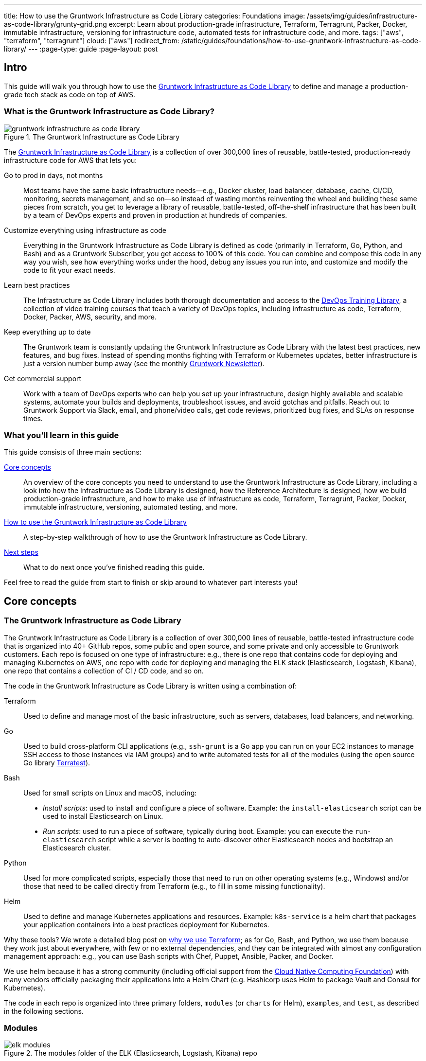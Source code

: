 ---
title: How to use the Gruntwork Infrastructure as Code Library
categories: Foundations
image: /assets/img/guides/infrastructure-as-code-library/grunty-grid.png
excerpt: Learn about production-grade infrastructure, Terraform, Terragrunt, Packer, Docker, immutable infrastructure, versioning for infrastructure code, automated tests for infrastructure code, and more.
tags: ["aws", "terraform", "terragrunt"]
cloud: ["aws"]
redirect_from: /static/guides/foundations/how-to-use-gruntwork-infrastructure-as-code-library/
---
:page-type: guide
:page-layout: post

:toc:
:toc-placement!:

// GitHub specific settings. See https://gist.github.com/dcode/0cfbf2699a1fe9b46ff04c41721dda74 for details.
ifdef::env-github[]
:tip-caption: :bulb:
:note-caption: :information_source:
:important-caption: :heavy_exclamation_mark:
:caution-caption: :fire:
:warning-caption: :warning:
toc::[]
endif::[]

== Intro

This guide will walk you through how to use the
https://gruntwork.io/infrastructure-as-code-library/[Gruntwork Infrastructure as Code Library] to define and manage a production-grade
tech stack as code on top of AWS.

=== What is the Gruntwork Infrastructure as Code Library?

// TODO: update screenshot of the Infrastructure as Code Library when we launch the new design
.The Gruntwork Infrastructure as Code Library
image::/assets/img/guides/infrastructure-as-code-library/gruntwork-infrastructure-as-code-library.png[]

The https://gruntwork.io/infrastructure-as-code-library/[Gruntwork Infrastructure as Code Library] is a collection of over 300,000
lines of reusable, battle-tested, production-ready infrastructure code for AWS that lets you:

Go to prod in days, not months::
  Most teams have the same basic infrastructure needs—e.g., Docker cluster, load balancer, database, cache, CI/CD,
  monitoring, secrets management, and so on—so instead of wasting months reinventing the wheel and building these
  same pieces from scratch, you get to leverage a library of reusable, battle-tested, off-the-shelf infrastructure
  that has been built by a team of DevOps experts and proven in production at hundreds of companies.

Customize everything using infrastructure as code::
  Everything in the Gruntwork Infrastructure as Code Library is defined as code (primarily in Terraform, Go, Python, and Bash) and
  as a Gruntwork Subscriber, you get access to 100% of this code. You can combine and compose this code in any way you
  wish, see how everything works under the hood, debug any issues you run into, and customize and modify the code to
  fit your exact needs.

Learn best practices::
  The Infrastructure as Code Library includes both thorough documentation and access to the
  https://gruntwork.io/training/[DevOps Training Library], a collection of video training courses that teach a variety
  of DevOps topics, including infrastructure as code, Terraform, Docker, Packer, AWS, security, and more.

Keep everything up to date::
  The Gruntwork team is constantly updating the Gruntwork Infrastructure as Code Library with the latest best practices, new features,
  and bug fixes. Instead of spending months fighting with Terraform or Kubernetes updates, better infrastructure is just
  a version number bump away (see the monthly https://blog.gruntwork.io/tagged/gruntwork-newsletter[Gruntwork Newsletter]).

Get commercial support::
  Work with a team of DevOps experts who can help you set up your infrastructure, design highly available and
  scalable systems, automate your builds and deployments, troubleshoot issues, and avoid gotchas and pitfalls. Reach out
  to Gruntwork Support via Slack, email, and phone/video calls, get code reviews, prioritized bug fixes, and SLAs on
  response times.

=== What you'll learn in this guide

This guide consists of three main sections:

<<core_concepts>>::
  An overview of the core concepts you need to understand to use the Gruntwork Infrastructure as Code Library, including a look into
  how the Infrastructure as Code Library is designed, how the Reference Architecture is designed, how we build production-grade
  infrastructure, and how to make use of infrastructure as code, Terraform, Terragrunt, Packer, Docker, immutable
  infrastructure, versioning, automated testing, and more.

<<how_to_use_the_catalog>>::
  A step-by-step walkthrough of how to use the Gruntwork Infrastructure as Code Library.

<<next_steps>>::
  What to do next once you've finished reading this guide.

Feel free to read the guide from start to finish or skip around to whatever part interests you!

[[core_concepts]]
== Core concepts

=== The Gruntwork Infrastructure as Code Library

The Gruntwork Infrastructure as Code Library is a collection of over 300,000 lines of reusable, battle-tested infrastructure code
that is organized into 40+ GitHub repos, some public and open source, and some private and only accessible to Gruntwork
customers. Each repo is focused on one type of infrastructure: e.g., there is one repo that contains code for deploying
and managing Kubernetes on AWS, one repo with code for deploying and managing the ELK stack (Elasticsearch, Logstash,
Kibana), one repo that contains a collection of CI / CD code, and so on.

The code in the Gruntwork Infrastructure as Code Library is written using a combination of:

Terraform::
  Used to define and manage most of the basic infrastructure, such as servers, databases, load balancers, and
  networking.

Go::
  Used to build cross-platform CLI applications (e.g., `ssh-grunt` is a Go app you can run on your EC2 instances to
  manage SSH access to those instances via IAM groups) and to write automated tests for all of the modules (using the
  open source Go library https://github.com/gruntwork-io/terratest/[Terratest]).

Bash::
  Used for small scripts on Linux and macOS, including:
+
* _Install scripts_: used to install and configure a piece of software. Example: the `install-elasticsearch` script
  can be used to install Elasticsearch on Linux.
* _Run scripts_: used to run a piece of software, typically during boot. Example: you can execute the
  `run-elasticsearch` script while a server is booting to auto-discover other Elasticsearch nodes and bootstrap an
  Elasticsearch cluster.

Python::
  Used for more complicated scripts, especially those that need to run on other operating systems (e.g., Windows)
  and/or those that need to be called directly from Terraform (e.g., to fill in some missing functionality).

Helm::
  Used to define and manage Kubernetes applications and resources. Example: `k8s-service` is a helm chart that packages
  your application containers into a best practices deployment for Kubernetes.

Why these tools? We wrote a detailed blog post on
https://blog.gruntwork.io/why-we-use-terraform-and-not-chef-puppet-ansible-saltstack-or-cloudformation-7989dad2865c[why we use Terraform];
as for Go, Bash, and Python, we use them because they work just about everywhere, with few or no external dependencies,
and they can be integrated with almost any configuration management approach: e.g., you can use Bash scripts with Chef,
Puppet, Ansible, Packer, and Docker.

We use helm because it has a strong community (including official support from the https://www.cncf.io/[Cloud Native
Computing Foundation]) with many vendors officially packaging their applications into a Helm Chart (e.g. Hashicorp
uses Helm to package Vault and Consul for Kubernetes).

The code in each repo is organized into three primary folders, `modules` (or `charts` for Helm), `examples`, and `test`, as described in the
following sections.

=== Modules

.The modules folder of the ELK (Elasticsearch, Logstash, Kibana) repo
image::/assets/img/guides/infrastructure-as-code-library/elk-modules.png[]

Each repo in the Gruntwork Infrastructure as Code Library contains a `modules` (or `charts`) folder that contains the main implementation code,
broken down into multiple standalone, orthogonal, reusable, highly configurable _modules_. For example, the ELK repo
(Elasticsearch, Logstash, Kibana) isn't one giant module that deploys the entire ELK stack, but a bunch of separate
modules for installing, running, and deploying Elasticsearch, Kibana, Logstash, Elastalert, Beats, Collectd, and so on.

This allows you to combine and compose the modules in many different permutations to fit your exact needs: e.g., some
use cases need only Elasticsearch, while others need the full ELK stack, and for those that use the full stack, you
may run each component in separate clusters in some environments (e.g., in prod, for high availability and scalability)
and all in a single cluster in other environments (e.g., in dev, to save money).

=== Examples

.The examples folder of the ELK (Elasticsearch, Logstash, Kibana) repo
image::/assets/img/guides/infrastructure-as-code-library/elk-examples.png[]

Each repo in the Gruntwork Infrastructure as Code Library contains an `examples` folder that shows you how to assemble the modules
from the `modules` folder into different permutations. This lets you try the modules out in minutes, without having to
write a line of code. In other words, this is executable documentation.

=== Automated tests

.The test folder of the ELK (Elasticsearch, Logstash, Kibana) repo
image::/assets/img/guides/infrastructure-as-code-library/elk-tests.png[]

Each repo in the Gruntwork Infrastructure as Code Library contains a `test` folder that contains automated tests for the examples in
the `examples` folder. These are mostly integration tests, which use
https://github.com/gruntwork-io/terratest/[Terratest] under the hood to deploy the examples into real environments
(e.g., real AWS accounts), validate that everything works, and then tear everything down.

For example, after every commit to the ELK repo, we spin up a dozen ELK clusters, perform a variety of validation steps
(e.g., read data, write data, access Kibana, etc.) and then tear it all down again. This is how we build confidence
that the code does what we say it does—and that it continues to do it over years of updates.

=== Versioning

.An example of all the versioned updates announced in the monthly Gruntwork Newsletter
image::/assets/img/guides/infrastructure-as-code-library/newsletter.png[]

All of the code in the Gruntwork Infrastructure as Code Library is _versioned_. Every time we make a change, we put out a new
versioned release, and announce it in the monthly
https://blog.gruntwork.io/tagged/gruntwork-newsletter[Gruntwork Newsletter].

When you use the code from the Gruntwork Infrastructure as Code Library (a topic we'll cover in <<how_to_use_the_catalog>>), you pin
yourself to a specific version of the code. That way, you are not accidentally affected by any subsequent changes in
the Gruntwork Infrastructure as Code Library until you explicitly choose to pull those changes in. And when you do want to pull the
changes in, it's just a matter of bumping the version number!

We use version numbers of the form `MAJOR.MINOR.PATCH` (e.g., `1.2.3`), following the principles of
_https://semver.org[semantic versioning]_. In traditional semantic versioning, you increment the:

. MAJOR version when you make incompatible API changes,
. MINOR version when you add functionality in a backwards compatible manner, and
. PATCH version when you make backwards compatible bug fixes.

However, much of the Gruntwork Infrastructure as Code Library is built on Terraform, and as Terraform is still not at version `1.0.0`
(latest version as of August, 2019, was `0.12.6`), most of the Gruntwork Infrastructure as Code Library is using `0.MINOR.PATCH`
version numbers. With `0.MINOR.PATCH`, the rules are a bit different, where you increment the:

. MINOR version when you make incompatible API changes
. PATCH version when you add backwards compatible functionality or bug fixes.

=== The Gruntwork Reference Architecture

.An example of the Gruntwork Reference Architecture
image::/assets/img/guides/infrastructure-as-code-library/ref-arch-full.png[]

The https://gruntwork.io/reference-architecture/[Gruntwork Reference Architecture] is a production-grade, end-to-end
tech stack built on top of the modules from the Gruntwork Infrastructure as Code Library.

What's included::
  The Reference Architecture includes just about everything the typical company needs: multiple environments, each
  configured with server orchestration (e.g., Kubernetes), load balancers, databases, caches, network topology,
  monitoring, alerting, log aggregation, CI/CD, user management, secrets management, SSH management, VPN management, and
  much more. For a detailed walkthrough, see
  https://blog.gruntwork.io/how-to-build-an-end-to-end-production-grade-architecture-on-aws-part-1-eae8eeb41fec[How to Build an End to End Production-Grade Architecture on AWS].
  We wire all these pieces together according to your needs, deploy everything into your AWS accounts, and give
  you 100% of the code—all in about one day.

Opinionated code::
  Whereas the Gruntwork Infrastructure as Code Library is relatively unopinionated, allowing you to combine and compose modules, tools,
  and approaches however you want ("à la carte"), the Gruntwork Reference Architecture is more opinionated, giving you a
  pre-defined, standardized set of modules, tools, and approaches to choose from ("prix fixe"). If the opinionated
  design of the Reference Architecture looks like a good fit for your company, you may wish to purchase it as a way to
  save months of having to wire everything together and deploy it yourself. If the opinionated design is not a good
  fit, then you can use the Gruntwork Infrastructure as Code Library directly instead.

[[example_ref_arch]]See an example Reference Architecture::
  You can find the code for an example Reference Architecture for a fictional Acme corporation in the following repos:
+
[.exceptional]
IMPORTANT: You must be a [js-subscribe-cta]#Gruntwork subscriber# to access these example repos.
+
* https://github.com/gruntwork-io/infrastructure-live-multi-account-acme/tree/master/_docs[Walkthrough documentation]
  (start here!): The Reference Architecture comes with end-to-end documentation that walks you through all of the code
  so you know how to run things in dev, how to deploy changes to prod, how to find metrics and logs, how to connect
  over VPN and SSH, and so on. This is a great starting point for exploring the Reference Architecture.
+
* https://github.com/gruntwork-io/infrastructure-modules-multi-account-acme[infrastructure-modules]: In this repo,
  you'll find the reusable modules that define the infrastructure for the entire company (in this case, for Acme).
  These are like the blueprints for a house.
* https://github.com/gruntwork-io/infrastructure-live-multi-account-acme[infrastructure-live]: This repo uses
  the modules from `infrastructure-modules` to deploy all of the live environments for the company (dev, stage, prod,
  etc). These are like the real houses built from the blueprints.
* https://github.com/gruntwork-io/sample-app-frontend-multi-account-acme[sample-app-frontend]: This repo contains a
  sample app that demonstrates best practices for a Docker-based frontend app or microservice, including examples of
  how to talk to backend apps (i.e., service discovery), manage secrets, use TLS certs, and render HTML and JSON. This
  app is written in Node.js but the underlying patterns apply to any language or technology.
* https://github.com/gruntwork-io/sample-app-backend-multi-account-acme[sample-app-backend]: This repo contains a
  sample app that demonstrates best practices for a Docker-based backend app or microservice, including examples of
  how to talk to a database, do schema migrations, manage secrets, and use TLS certs. This app is written in Node.js
  but the underlying patterns apply to any language or technology.

[[production_grade_infra_checklist]]
=== The production-grade infrastructure checklist

The Gruntwork Infrastructure as Code Library is a collection of _production-grade infrastructure_—that is, the type of reliable,
secure, battle-tested infrastructure that you'd bet your company on. Every time you deploy something to production,
you're betting that your infrastructure won't fall over if traffic goes up; you're betting that your infrastructure
won't lose your data if there's an outage; you're betting that your infrastructure won't allow your data to be
compromised when hackers try to break in; and if these bets don't work out, your company may go out of business. That's
what's at stake when we talk about "production-grade."

Building production-grade infrastructure requires taking into account a long list of details, which we have captured in
_The Production-Grade Infrastructure Checklist_:

.The Production-Grade Infrastructure Checklist
|===
| Task | Description | Example tools

| Install
| Install the software binaries and all dependencies.
| Bash, Chef, Ansible, Puppet

| Configure
| Configure the software at runtime. Includes port settings, TLS certs, service discovery, leaders, followers, replication, etc.
| Bash, Chef, Ansible, Puppet

| Provision
|  Provision the infrastructure. Includes EC2 instances, load balancers, network topology, security groups, IAM permissions, etc.
| Terraform, CloudFormation

| Deploy
| Deploy the service on top of the infrastructure. Roll out updates with no downtime. Includes blue-green, rolling, and canary deployments.
| Scripts, Orchestration tools (ECS, k8s, Nomad)

| High availability
| Withstand outages of individual processes, EC2 instances, services, Availability Zones, and regions.
| Multi AZ, multi-region, replication, ASGs, ELBs

| Scalability
| Scale up and down in response to load. Scale horizontally (more servers) and/or vertically (bigger servers).
| ASGs, replication, sharding, caching, divide and conquer

| Performance
| Optimize CPU, memory, disk, network, GPU, and usage. Includes query tuning, benchmarking, load testing, and profiling.
| Dynatrace, valgrind, VisualVM, ab, Jmeter

| Networking
| Configure static and dynamic IPs, ports, service discovery, firewalls, DNS, SSH access, and VPN access.
| EIPs, ENIs, VPCs, NACLs, SGs, Route 53, OpenVPN

| Security
| Encryption in transit (TLS) and on disk, authentication, authorization, secrets management, server hardening.
| ACM, EBS Volumes, Cognito, Vault, CIS

| Metrics
| Availability metrics, business metrics, app metrics, server metrics, events, observability, tracing, and alerting.
| CloudWatch, DataDog, New Relic, Honeycomb

| Logs
| Rotate logs on disk. Aggregate log data to a central location.
| CloudWatch logs, ELK, Sumo Logic, Papertrail

| Backup and Restore
| Make backups of DBs, caches, and other data on a scheduled basis. Replicate to separate region/account.
| RDS, ElastiCache, ec2-snapper, Lambda

| Cost optimization
| Pick proper instance types, use spot and reserved instances, use auto scaling, and nuke unused resources.
| ASGs, spot instances, reserved instances

| Documentation
| Document your code, architecture, and practices. Create playbooks to respond to incidents.
| READMEs, wikis, Slack

| Tests
| Write automated tests for your infrastructure code. Run tests after every commit and nightly.
| Terratest
|===

Most other collections of infrastructure code (e.g., AWS Quick Starts, Bitnami Application Catalog,
the Terraform Registry, Ansible Galaxy, Chef Supermarket, etc) are useful for learning and example code, but they do
not take most of this checklist into account, and therefore are not a good fit for direct production use. On the other
hand, every module in the Gruntwork Infrastructure as Code Library goes through the production-grade checklist and is explicitly
designed for use directly in production.

=== Infrastructure as code

Everything in the Gruntwork Infrastructure as Code Library is designed to allow you to define your _infrastructure as code (IaC)_.
That is, instead of deploying infrastructure _manually_ (e.g., by clicking around a web page), the idea behind IaC is
to write code to define, provision, and manage your infrastructure. This has a number of benefits:

Self-service::
  Most teams that deploy code manually have a small number of sysadmins (often, just one) who are the only ones who
  know all the magic incantations to make the deployment work and are the only ones with access to production. This
  becomes a major bottleneck as the company grows. If your infrastructure is defined in code, then the entire
  deployment process can be automated, and developers can kick off their own deployments whenever necessary.

Speed and safety::
  If the deployment process is automated, it'll be significantly faster, since a computer can carry out the deployment
  steps far faster than a person; and safer, since an automated process will be more consistent, more repeatable, and
  not prone to manual error.

Documentation::
  Instead of the state of your infrastructure being locked away in a single sysadmin's head, you can represent the
  state of your infrastructure in source files that anyone can read. In other words, IaC acts as documentation,
  allowing everyone in the organization to understand how things work, even if the sysadmin goes on vacation.

Version control::
  You can store your IaC source files in version control, which means the entire history of your infrastructure is now
  captured in the commit log. This becomes a powerful tool for debugging issues, as any time a problem pops up, your
  first step will be to check the commit log and find out what changed in your infrastructure, and your second step may
  be to resolve the problem by simply reverting back to a previous, known-good version of your IaC code.

// TODO: could add screenshot here of GitHub PR with plan output and tests
Validation::
  If the state of your infrastructure is defined in code, then for every single change, you can perform a code review,
  run a suite of automated tests, and pass the code through static analysis tools, all practices that are known to
  significantly reduce the chance of defects.

Happiness::
  Deploying code and managing infrastructure manually is repetitive and tedious. Developers and sysadmins resent this
  type of work, as it involves no creativity, no challenge, and no recognition. You could deploy code perfectly for
  months, and no one will take notice—until that one day when you mess it up. That creates a stressful and unpleasant
  environment. IaC offers a better alternative that allows computers to do what they do best (automation) and
  developers to do what they do best (coding).

Reuse::
  You can package your infrastructure into reusable modules, so that instead of doing every deployment for every
  product in every environment from scratch, you can build on top of known, documented, battle-tested pieces. You
  can build these reusable modules yourself or use an existing collection of modules, such as the Gruntwork
  Infrastructure as Code Library.

Some of the main IaC tools you'll see used and referenced in the Gruntwork Infrastructure as Code Library are Terraform, Terragrunt,
Packer, Docker, and Helm, each of which we'll discuss in the next several sections.

[[terraform]]
=== Terraform

https://www.terraform.io[Terraform] is an open source _provisioning_ tool that allows you to define and manage as code a
wide variety of infrastructure (e.g., servers, load balancers, databases, network settings, and so on) across
a wide variety of _providers_ (e.g., AWS, GCP, Azure). For example, here's some example Terraform code you can use to
deploy an EC2 instance (a virtual server) running Ubuntu 18.04 into the `us-east-2` region of AWS:

.terraform-example.tf
[source,hcl]
----
# Deploy to the us-east-2 region of AWS
provider "aws" {
  region = "us-east-2"
}

# Deploy an EC2 instance running Ubuntu 18.04
resource "aws_instance" "example" {
  ami           = "ami-0c55b159cbfafe1f0"
  instance_type = "t2.micro"
}
----

You can deploy this server by running `terraform init` and `terraform apply`. Check out the
https://blog.gruntwork.io/a-comprehensive-guide-to-terraform-b3d32832baca[Comprehensive Guide to Terraform] for a
thorough introduction to the language.

A large percentage of the infrastructure code in the Gruntwork Infrastructure as Code Library is defined using Terraform. We even
wrote https://www.terraformupandrunning.com[the book] on it!

[[terraform_cloud_enterprise]]
=== Terraform Cloud and Terraform Enterprise
https://www.terraform.io/docs/cloud/index.html[Terraform Cloud] and https://www.terraform.io/docs/enterprise/index.html[Terraform Enterprise] are HashiCorp's commercial Terraform products. They include many additional features for Terraform, including plan and apply workflows with approvals, role-based access control for teams, policy as code using Sentinel, and more.


image::/assets/img/guides/infrastructure-as-code-library/tfc.png[]

The Gruntwork module library and open source tools are compatible with Terraform Cloud and Terraform Enterprise.


=== Terragrunt

https://github.com/gruntwork-io/terragrunt[Terragrunt] is a thin, open source wrapper for Terraform. It is designed to
fill in some missing features in Terraform, such as allowing you to define your Terraform backend configuration in
one `terragrunt.hcl` file, rather than having to copy/paste the same config over and over again:

.terragrunt.hcl
[source,hcl]
----
remote_state {
  backend = "s3"
  config = {
    bucket         = "my-terraform-state"
    key            = "${path_relative_to_include()}/terraform.tfstate"
    region         = "us-east-1"
    encrypt        = true
    dynamodb_table = "my-lock-table"
  }
}
----

Once you've created your `terragrunt.hcl` configuration, you can run all the usual Terraform commands, but with
`terragrunt` as the binary: e.g., `terragrunt plan`, `terragrunt apply`, `terragrunt destroy`. Check out
https://blog.gruntwork.io/terragrunt-how-to-keep-your-terraform-code-dry-and-maintainable-f61ae06959d8[Terragrunt: how to keep your Terraform code DRY and maintainable]
for a thorough introduction.

Note that while the Gruntwork Reference Architecture relies on Terragrunt as one of its opinionated tools, the
Gruntwork Infrastructure as Code Library does NOT require Terragrunt; you can use the Terraform modules in the Gruntwork
Infrastructure as Code Library with plain Terraform, Terraform Enterprise, Atlantis, Terragrunt, or any other tools you prefer.

[[packer]]
=== Packer

https://www.packer.io[Packer] is an open source tool you can use to define _machine images_ (e.g., VM
images, Docker images) as code. For example, here is how you can use Packer to define an Ubuntu 18.04 Amazon Machine
Image (AMI) that has Node.js installed:

.packer-example.json
[source,json]
----
{
  "builders": [{
    "type": "amazon-ebs",
    "region": "us-east-2",
    "source_ami": "ami-0c55b159cbfafe1f0",
    "instance_type": "t2.micro",
    "ssh_username": "ubuntu",
    "ami_name": "packer-example-{{timestamp}}"
  }],
  "provisioners": [{
    "type": "shell",
    "inline": [
      "curl -sL https://deb.nodesource.com/setup_10.x | sudo -E bash -",
      "sudo apt-get update -y",
      "sudo apt-get install -y nodejs"
    ]
  }]
}
----

You can run `packer build packer-example.json` to build an AMI from this code and then deploy this AMI to your AWS
account using other tools. For example, the Gruntwork Infrastructure as Code Library contains several Terraform modules that can
deploy AMIs across one or more servers (e.g., into an AWS Auto Scaling Group), with support for auto scaling, auto
healing, zero-downtime deployments, etc.

The Gruntwork Infrastructure as Code Library contains a number of scripts and binaries that you can run on your servers: e.g., the
ELK code includes scripts you run during boot on Elasticsearch servers to bootstrap the cluster, and the security code
includes an `ssh-grunt` binary you can run on each server to manage SSH access to that server using IAM groups (i.e.,
IAM users in specific IAM groups will be able to SSH to specific servers using their own usernames and SSH keys).

To get these scripts and binaries onto your virtual servers (e.g., onto EC2 instances in AWS), we recommend using Packer to build VM images that have these scripts and binaries installed. You'll see an
example of how to do this in <<how_to_use_the_catalog>>. Note that Gruntwork Infrastructure as Code Library does NOT require that
you use Packer (e.g., you could also use Ansible or Chef to install the scripts and binaries), but the Gruntwork
Reference Architecture does use Packer as one of its opinionated tools.

[[docker]]
=== Docker

https://www.docker.com[Docker] is an open source tool you can use to run _containers_ and define _container images_ as
code. A container is a bit like a lightweight VM, except instead of virtualizing all the hardware and the entire
operating system, containers virtualize solely user space, which gives you many of the isolation benefits of a VM
(each container is isolated in terms of memory, CPU, networking, hard drive, etc), but with much less memory, CPU, and
start-up time overhead. For example, here is how you can define an Ubuntu 18.04 Docker image that has Node.js installed:

.Dockerfile
[source,Dockerfile]
----
FROM ubuntu:18.04

RUN curl -sL https://deb.nodesource.com/setup_10.x | sudo -E bash - && \
    sudo apt-get update -y && \
    sudo apt-get install -y nodejs
----

You can run `docker build -t example-image .` to build a Docker image from this code, push the image to a Docker
Registry (e.g., ECR or Docker Hub), and then deploy the Docker image using other tools. For example, the Gruntwork
Infrastructure as Code Library contains a number of modules for running _container orchestration tools_ such as Kubernetes, ECS, and
Nomad that you can use to deploy and manage Docker images.

[[helm]]
=== Helm

https://helm.sh/[Helm] is a package and module manager for Kubernetes that allows you to define, install, and manage
Kubernetes applications as reusable packages called _Charts_. Helm provides support for official charts in their
repository that contains various applications such as Jenkins, MySQL, and Consul to name a few.

Charts are written in go templates and allow templatization of Kubernetes manifests to allow deployment across varying
inputs. This allows vendors to simplify distribution of their applications for Kubernetes so that users can deploy and
upgrade their application in a single command.

Each vendor distributes their charts using _chart repositories_, which is a server that serves chart packages. You can
access any chart in a repository once you add it to your local configuration.

For example, you can use the helm client to add the official Elastic repository to install ElasticSearch onto Kubernetes:

[source,bash]
----
helm repo add elastic https://helm.elastic.co
helm install elastic/elasticsearch
----

The Gruntwork Infrastructure as Code Library contains a number of Helm charts that help you manage your deployments of
your applications: e.g the `k8s-service` helm chart packages your application containers into a best practices
deployment for managing on Kubernetes. You can access the Gruntwork Helm charts by adding the Gruntwork Helm Chart
Repository. You will see an example of how to do this in <<how_to_use_the_catalog>>.


[[immutable_infrastructure]]
=== Immutable infrastructure

With _mutable infrastructure_, you deploy a set of servers, and you continuously update those servers in place. Every
new update gets installed on top of the previous updates, either manually (e.g., by SSHing to each server and running
commands), or via tools like Ansible, Chef, or Puppet. The idea behind _immutable infrastructure_ is that once you
deploy a server, you never change it again. If you need to roll out an update, you deploy a _new_ server with that
update, and undeploy the old one. This paradigm is built for use with (a) the cloud, where you can easily spin up or
tear down servers on-demand and (b) machine images, as every time there's a change, you can use tools like Packer or
Docker to build a new, immutable, versioned machine image (e.g., VM image or Docker image), and deploy new servers with
that image.

The advantages of immutable infrastructure are:

Easier to reason about servers::
  With mutable infrastructure, each server builds up a unique history of changes, so each one is a little different,
  which (a) makes it difficult to reason about what's actually installed and (b) leads to tricky bugs that only show up
  on some servers, and not on others. With immutable infrastructure, you avoid these sorts of bugs, and you always know
  what's installed on any server, as you know the exact image each server is running, and that the image never changes.

You can run the same images in all environments::
  Whereas it's rare to run mutable infrastructure tools such as Ansible, Chef, or Puppet in your local dev environment,
  it's common to run the same Docker or VM image in all environments, including your laptop, staging, and production.
  This helps to reduce "works on my machine" and environment-specific bugs, and makes it easier to debug those issues
  when they do happen.

Easier scaling and rollback::
  With immutable images, you can quickly and easily spin up 100 or 1,000 servers, with no need to worry about how long
  it'll take to configure all those servers (e.g., via Ansible, Chef, or Puppet), as all the configuration has already
  happened and is captured in the VM or Docker image. Rollback is easier too, as you can quickly jump back to a
  previous image, without having to wait for and worry about running a bunch of older install commands (which may no
  longer work, e.g., if certain packages have been removed from APT or YUM).

[[how_to_use_the_catalog]]
== How to use the Gruntwork Infrastructure as Code Library

With all the core concepts out of the way, let's now discuss how to use the Gruntwork Infrastructure as Code Library to build
production-grade infrastructure.

=== Learning resources

The first step is to learn! You'll need to learn about the AWS cloud, infrastructure (e.g., VPCs,
Kubernetes, Kafka, ELK), tools (e.g., Terraform, Docker, Packer), and DevOps practices (e.g., CI, CD). Here are some
useful resources:

. https://gruntwork.io/training/[Gruntwork DevOps Training Library]: a collection of video training courses that teach
  a variety of DevOps topics, such as infrastructure as code, Terraform, Docker, Packer, AWS, security, and more.
. https://gruntwork.io/guides/[Gruntwork Production Deployment Guides]: a collection of guides that do step-by-step
  walkthroughs of how to go to production. You're reading one now!
. https://gruntwork.io/devops-resources/[Gruntwork DevOps Resources]: a collection of blog posts, talks, books, and
  checklists for learning about DevOps, AWS, Terraform, Docker, Packer, and more.

[[get_access]]
=== Get access to the Gruntwork Infrastructure as Code Library

The next step is to get access to the Gruntwork Infrastructure as Code Library.

. To get access, you must become a [js-subscribe-cta]#Gruntwork subscriber#.
. As part of the sign up process, we'll ask for your GitHub user ID. The Gruntwork Infrastructure as Code Library lives in 40+ GitHub
  repos, most of them private, so you'll need to send us a GitHub user ID so we can grant you access. If you don't
  already have a GitHub user, you can create one for free on http://github.com/[github.com].
. If you haven't already, create an SSH key, add it to `ssh-agent`, and associate it with your GitHub user
  (https://help.github.com/en/enterprise/2.16/user/articles/generating-a-new-ssh-key-and-adding-it-to-the-ssh-agent[instructions]).
  You'll need a working SSH key to access Terraform modules in the Gruntwork Infrastructure as Code Library (you'll see examples of
  this later in the guide).
. If you haven't already, create a GitHub personal access token
  (https://help.github.com/en/articles/creating-a-personal-access-token-for-the-command-line[instructions]). You'll
  need a working GitHub personal access token to access scripts and binaries in the Gruntwork Infrastructure as Code Library (you'll
  see examples of this later in the guide).

=== Find the modules you want to use

The next step is to find the modules you want to use. Head over to the
https://gruntwork.io/infrastructure-as-code-library/[Gruntwork Infrastructure as Code Library] and find the repos that you wish to
use. Browse the `modules` folder each the repo to see what modules are available and the `examples` folders to see the
various ways to combine those modules. You can also browse the <<example_ref_arch, example Reference Architecture>>
to find production-grade code to use as a starting point.

Within the Infrastructure as Code Library, you'll find two types of modules: (1) Terraform modules and (2) scripts and binaries. The
next two sections of the guide will walk you through how to use each of these.

[[using_terraform_modules]]
=== Using Terraform Modules

This section will show you how to use Terraform modules from the Gruntwork Infrastructure as Code Library. As an illustrative example,
we'll deploy the `vpc-app`  Terraform module from https://github.com/gruntwork-io/module-vpc[module-vpc].

[.exceptional]
IMPORTANT: You must be a [js-subscribe-cta]#Gruntwork subscriber# to access `module-vpc`.

You can use this module to deploy a production-grade VPC on AWS. For full background information on VPCs, check
out link:/guides/networking/how-to-deploy-production-grade-vpc-aws[How to deploy a production-grade VPC on AWS].

==== Create a wrapper module

The Terraform modules in the Gruntwork Infrastructure as Code Library are intentionally designed to be unopinionated, so they do not
configure `provider` or `backend` settings. Moreover, you will often use multiple modules from the Infrastructure as Code Library,
rather than just one at a time. Therefore, the canonical way to consume a Terraform module from the Gruntwork
Infrastructure as Code Library is to create a _wrapper module_ in one of your own Git repos.

Let's assume you have a repo called `infrastructure-modules` and create a `vpc-app` wrapper module in it:

----
infrastructure-modules
  └ networking
    └ vpc-app
      └ main.tf
      └ outputs.tf
      └ variables.tf
----

==== Configure your providers

Inside of `main.tf`, configure whatever Terraform providers you're using. Since the `vpc-app` module you're using in
this guide is an AWS module, you'll need to configure the AWS provider:

.infrastructure-modules/networking/vpc-app/main.tf
[source,hcl]
----
provider "aws" {
  # The AWS region in which all resources will be created
  region = var.aws_region

  # Require a 2.x version of the AWS provider
  version = "~> 2.6"

  # Only these AWS Account IDs may be operated on by this template
  allowed_account_ids = [var.aws_account_id]
}
----

This configures the AWS provider as follows:

Use a specific AWS region::
  The AWS region is configured via the `aws_region` input variable (you'll declare this shortly). This allows you to
  deploy this module in multiple regions.

Pin the AWS provider version::
  The code above ensures that you always get AWS provider version `2.x` and won't accidentally get version `3.x` in the
  future, which would be backwards incompatible. We recommend pinning the versions for all providers you're using.

Pin AWS account IDs::
  The code above will only allow you to run it against the AWS account with ID passed in via the `aws_account_id` input
  variable (you'll declare this shortly). This is an extra safety measure to ensure you don't accidentally authenticate
  to the wrong AWS account while deploying this code—e.g., so you don't accidentally deploy changes intended for
  staging to production (for more info on working with multiple AWS accounts, see
  link:/guides/foundations/how-to-configure-production-grade-aws-account-structure[How to Configure a Production Grade AWS Account Structure]).

Let's add the corresponding input variables in `variables.tf`:

.infrastructure-modules/networking/vpc-app/variables.tf
[source,hcl]
----
variable "aws_region" {
  description = "The AWS region in which all resources will be created"
  type        = string
}

variable "aws_account_id" {
  description = "The ID of the AWS Account in which to create resources."
  type        = string
}
----

==== Configure Terraform

Next, configure Terraform itself in `main.tf`:

.infrastructure-modules/networking/vpc-app/main.tf
[source,hcl]
----
terraform {
  # Partial configuration for the backend: https://www.terraform.io/docs/backends/config.html#partial-configuration
  backend "s3" {}

  # Only allow this Terraform version. Note that if you upgrade to a newer version, Terraform won't allow you to use an
  # older version, so when you upgrade, you should upgrade everyone on your team and your CI servers all at once.
  required_version = "= 0.12.6"
}
----

This configures Terraform as follows:

Configure a backend::
  The code above configures a _backend_, which is a shared location where Terraform state can be stored and accessed by
  your team. You can use any of the https://www.terraform.io/docs/backends/types/index.html[supported backends] (the
  example above uses S3, which is a good choice for AWS users). See
  https://blog.gruntwork.io/how-to-manage-terraform-state-28f5697e68fa[How to manage Terraform state] for more info.

Partial configuration::
  The backend uses a _https://www.terraform.io/docs/backends/config.html#partial-configuration[partial configuration]_,
  which means most of the backend configuration (e.g., which S3 bucket and path to use) will be specified from outside
  of the code. You'll see an example of this soon.

Pin the Terraform version::
  The code above will ONLY allow you to run it with a specific Terraform version. This is a safety measure to ensure
  you don't accidentally pick up a new version of Terraform until you're ready. This is important because (a) Terraform
  is a pre 1.0.0 tool, so even patch version number bumps (e.g., `0.12.6` -> `0.12.7`) are sometimes backwards
  incompatible or buggy and (b) once you've upgraded to a newer version, Terraform will no longer allow you to deploy
  that code with any older version. For example, if a single person on your team upgrades to `0.12.7` and runs `apply`,
  then you'll no longer be able to use the state file with `0.12.6`, and you'll be forced to upgrade everyone on your
  team and all your CI servers to `0.12.7`. It's best to do this explicitly, rather than accidentally, so we recommend
  pinning Terraform versions.

==== Use the modules from the Gruntwork Infrastructure as Code Library

Now you can pull in the Terraform modules you want from the Gruntwork Infrastructure as Code Library as follows:

.infrastructure-modules/networking/vpc-app/main.tf
[source,hcl]
----
module "vpc" {
  # Make sure to replace <VERSION> in this URL with the latest module-vpc release
  source = "git@github.com:gruntwork-io/module-vpc.git//modules/vpc-app?ref=<VERSION>"

  aws_region       = var.aws_region
  vpc_name         = var.vpc_name
  cidr_block       = var.cidr_block
  num_nat_gateways = var.num_nat_gateways
}
----

This code does the following:

Terraform module support::
  This code pulls in a module using Terraform's native `module` functionality. For background info, see
  https://blog.gruntwork.io/how-to-create-reusable-infrastructure-with-terraform-modules-25526d65f73d[How to create reusable infrastructure with Terraform modules].

SSH Git URL::
  The `source` URL in the code above uses a Git URL with SSH authentication (see
  https://www.terraform.io/docs/modules/sources.html[module sources] for all the types of `source` URLs you can use).
  If you followed the SSH instructions in <<get_access>>, this will allow you to access private repos in the Gruntwork
  Infrastructure as Code Library without having to hard-code a password in your Terraform code.

Versioned URL::
  Note the `?ref=<VERSION>` at the end of the `source` URL. This parameter allows you to pull in a specific version of
  each module so that you don't accidentally pull in (potentially backwards incompatible code) in the future. You
  should replace `<VERSION>` with the latest version from the releases page of the repo you're using (e.g., here's
  https://github.com/gruntwork-io/module-vpc/releases[the releases page for module-vpc]).

Module arguments::
  Below the `source` URL, you'll need to pass in the module-specific arguments. You can find all the required and
  optional variables defined in `vars.tf` (old name) or `variables.tf` (new name) of the module (e.g.,
  here's https://github.com/gruntwork-io/module-vpc/blob/master/modules/vpc-app/vars.tf[the variables.tf for vpc-app]).
  The code above sets these to input variables (which you'll define shortly) so that you can use different values in
  different environments.

Let's add the new input variables in `variables.tf`:

.infrastructure-modules/networking/vpc-app/variables.tf
[source,hcl]
----
variable "vpc_name" {
  description = "Name of the VPC. Examples include 'prod', 'dev', 'mgmt', etc."
  type        = string
}

variable "cidr_block" {
  description = "The IP address range of the VPC in CIDR notation. A prefix of /16 is recommended. Do not use a prefix higher than /27. Example: '10.100.0.0/16'."
  type        = string
}

variable "num_nat_gateways" {
  description = "The number of NAT Gateways to launch for this VPC. For production VPCs, multiple NAT Gateways are recommended."
  type        = number
}
----

You may also want to add useful output variables in `outputs.tf`:

.infrastructure-modules/networking/vpc-app/outputs.tf
[source,hcl]
----
output "vpc_name" {
  description = "The VPC name"
  value       = module.vpc.vpc_name
}

output "vpc_id" {
  description = "The VPC ID"
  value       = module.vpc.vpc_id
}

output "vpc_cidr_block" {
  description = "The VPC CIDR block"
  value       = module.vpc.vpc_cidr_block
}

output "public_subnet_cidr_blocks" {
  description = "The CIDR blocks of the public subnets"
  value       = module.vpc.public_subnet_cidr_blocks
}

output "private_app_subnet_cidr_blocks" {
  description = "The CIDR blocks of the private app subnets"
  value       = module.vpc.private_app_subnet_cidr_blocks
}

output "private_persistence_subnet_cidr_blocks" {
  description = "The CIDR blocks of the private persistence subnets"
  value       = module.vpc.private_persistence_subnet_cidr_blocks
}

output "public_subnet_ids" {
  description = "The IDs of the public subnets"
  value       = module.vpc.public_subnet_ids
}

output "private_app_subnet_ids" {
  description = "The IDs of the private app subnets"
  value       = module.vpc.private_app_subnet_ids
}

output "private_persistence_subnet_ids" {
  description = "The IDs of the private persistence subnets"
  value       = module.vpc.private_persistence_subnet_ids
}
----

[[manual_tests_terraform]]
==== Manual tests for Terraform code

Now that the code is written, you may want to test it manually. We recommend testing in a _sandbox environment_ where
you can deploy infrastructure without affecting any other environments (especially production!). For example, if you're
using AWS, this should be a separate AWS account.

The easiest way to test is to create a `testing/terraform.tfvars` file:

----
infrastructure-modules
  └ networking
    └ vpc-app
      └ main.tf
      └ outputs.tf
      └ variables.tf
      └ testing
        └ terraform.tfvars
----

Inside this file, you can set all the variables for your module to test-friendly values:

.infrastructure-modules/networking/vpc-app/testing/terraform.tfvars
[source,hcl]
----
aws_region       = "us-east-2"
aws_account_id   = "555566667777"
vpc_name         = "example-vpc"
cidr_block       = "10.0.0.0/16"
num_nat_gateways = 1
----

You should also add a `testing/backend.hcl` file:

----
infrastructure-modules
  └ networking
    └ vpc-app
      └ main.tf
      └ outputs.tf
      └ variables.tf
      └ testing
        └ terraform.tfvars
        └ backend.hcl
----

In this file, you can configure test-friendly settings for your backend. For example, if you're using the S3 backend,
you can specify:

.infrastructure-modules/networking/vpc-app/testing/backend.hcl
[source,hcl]
----
bucket = "<YOUR-BUCKET-FOR-TESTING>"
key    = "manual-testing/<YOUR-NAME>/terraform.tfstate"
region = "us-east-2"
----

You can now test manually by authenticating to your sandbox environment (see
https://blog.gruntwork.io/a-comprehensive-guide-to-authenticating-to-aws-on-the-command-line-63656a686799[A Comprehensive Guide to Authenticating to AWS on the Command Line])
and running:

[source,bash]
----
cd infrastructure-modules/networking/vpc-app/testing
terraform init -backend-config=backend.hcl ../
terraform apply ../
----

When you're done testing, clean up by running:

[source,bash]
----
terraform destroy ../
----

[[automated_tests_terraform]]
==== Automated tests for Terraform code

You may also want to create automated tests for your module. Automated tests for infrastructure code will spin up and
tear down a lot of infrastructure, so we recommend a separate _testing environment_ (e.g. yet another AWS account) for
running automated tests—separate even from the sandboxes you use for manual testing. You can run a tool like
https://github.com/gruntwork-io/cloud-nuke[cloud-nuke] on a schedule to periodically clean up left-over resources in
your testing environment (e.g., delete all resources that are older than 24h).

The only way to build confidence that your infrastructure code works as you expect is to deploy it into a real AWS
account. That means you'll primarily be writing _integration tests_ that:

. Run `terraform apply` to deploy your module
. Perform a bunch of validations that the deployed infrastructure works as expected
. Run `terraform destroy` at the end to clean up

In short, you're automating the steps you took to manually test your module!

You can make it easier to write tests of this format by leveraging https://github.com/gruntwork-io/terratest/[Terratest],
an open source Go library that contains helpers for testing many types of infrastructure code, including Terraform,
Packer, and Docker.

You can define tests for your `vpc-app` module in a `vpc_app_test.go` file in a `test` folder:

----
infrastructure-modules
  └ networking
    └ vpc-app
      └ main.tf
      └ outputs.tf
      └ variables.tf
      └ testing
        └ terraform.tfvars
        └ backend.hcl
  └ test
    └ vpc_app_test.go
----

Check out the https://github.com/gruntwork-io/terratest/#quickstart[Terratest install instructions] for how to
configure your environment for Go and install Terratest.

Next, write some test code in `vpc_app_test.go` that looks like this:

.infrastructure-modules/test/vpc_app_test.go
[source,go]
----
package test

import (
	"testing"

	"fmt"
	"github.com/gruntwork-io/terratest/modules/random"
	"github.com/gruntwork-io/terratest/modules/terraform"
)

func TestVpcApp(t *testing.T) {
	// Run this test in parallel with all the others
	t.Parallel()

	// Unique ID to namespace resources
	uniqueId := random.UniqueId()
	// Generate a unique name for each VPC so tests running in parallel don't clash
	vpcName := fmt.Sprintf("test-vpc-%s", uniqueId)
	// Generate a unique key in the S3 bucket for the Terraform state
	backendS3Key := fmt.Sprintf("vpc-app-test/%s/terraform.tfstate", uniqueId)

	terraformOptions := &terraform.Options {
		// Where the Terraform code is located
		TerraformDir: "../networking/vpc-app",

		// Variables to pass to the Terraform code
		Vars: map[string]interface{}{
			"aws_region":       "us-east-2",
			"aws_account_id":   "111122223333", // ID of testing account
			"vpc_name":         vpcName,
			"cidr_block":       "10.0.0.0/16",
			"num_nat_gateways": 1,
		},

		// Backend configuration to pass to the Terraform code
		BackendConfig: map[string]interface{}{
			"bucket":   "<YOUR-S3-BUCKET>", // bucket in testing account
			"region":   "us-east-2", // region of bucket in testing account
			"key":      backendS3Key,
		},
	}

	// Run 'terraform destroy' at the end of the test to clean up
	defer terraform.Destroy(t, terraformOptions)

	// Run 'terraform init' and 'terraform apply' to deploy the module
	terraform.InitAndApply(t, terraformOptions)
}
----

The test code above implements a minimal test that does the following:

Configure variables::
  This is similar to the `testing/terraform.tfvars` used in manual testing.

Configure the backend::
  This is similar to the `testing-backend.hcl` used in manual testing.

Namespace resources::
  The code uses `random.UniqueId()` to generate unique identifiers for all the resources in this test. This allows
  multiple tests to run in parallel (e.g., on your computer, your teammates' computers, CI servers) without running
  into conflicts (e.g., without conflicts over resources that require unique names, such as VPCs).

Defer terraform destroy::
  The test code uses `defer` to schedule `terraform.Destroy` to run at the end of the test, whether or not the test
  passes.

terraform init and apply::
  The test runs `terraform init` and `terraform apply` on the module. If this hits any errors, the test will fail.

This is a minimal test that just makes sure your module can deploy and undeploy successfully. This is a great start,
and will catch a surprising number of bugs, but for production-grade code, you'll probably want more validation logic.
Check out the real https://github.com/gruntwork-io/module-vpc/tree/master/test[module-vpc tests] to see how we validate
VPCs by, for example, launching EC2 instances in various subnets and making sure that connections between some subnets
work, and others are blocked, based on the networking settings in that VPC.

To run the test, authenticate to your testing environment and do the following:

[source,bash]
----
cd infrastructure-modules/test
go test -v -timeout 45m
----

Note the use of the `-timeout 45m` argument with `go test`. By default, Go imposes a time limit of 10 minutes for
tests, after which it forcibly kills the test run, causing the tests to not only fail, but even preventing the cleanup
code (i.e., `terraform destroy`) from running. This VPC test should take closer to ten minutes, but whenever running a
Go test that deploys real infrastructure, it's safer to set an extra long timeout to avoid the test being killed part
way through and leaving all sorts of infrastructure still running.

For a lot more information on writing automated tests for Terraform code, see:

. https://github.com/gruntwork-io/terratest/[Terratest documentation], especially the many examples and corresponding
  tests in the `examples` and `test` folders, respectively, and the
  https://github.com/gruntwork-io/terratest/#testing-best-practices[testing best practices] section.
. _https://www.terraformupandrunning.com[Terraform: Up & Running]_, 2nd edition, has an entire chapter dedicated to
  automated testing for Terraform code, including unit tests, integration tests, end-to-end tests, dependency injection,
  running tests in parallel, test stages, and more.

[[deploy_terraform]]
==== Deploying Terraform code

Now that your module has been thoroughly tested, you can deploy it to your real environments (e.g., staging and
production). There are many ways to deploy Terraform modules, so in this guide, we'll focus on just the following ones:

. <<deploy_using_plain_terraform>>
. <<deploy_using_terragrunt>>

// TODO: add Terraform Enterprise instructions

[[deploy_using_plain_terraform]]
===== Deploy using plain Terraform

One option is to deploy all of your environments using plain-old-Terraform. The approach is nearly identical to the
way you did manual testing; let's walk through it for the staging environment.

First, create a `staging/terraform.tfvars` file:

----
infrastructure-modules
  └ networking
    └ vpc-app
      └ main.tf
      └ outputs.tf
      └ variables.tf
      └ testing
        └ terraform.tfvars
        └ backend.hcl
      └ staging
        └ terraform.tfvars
  └ test
    └ vpc_app_test.go
----

Inside the file, set the variables for this module to values appropriate for this environment:

.infrastructure-modules/networking/vpc-app/staging/terraform.tfvars
[source,hcl]
----
aws_region       = "us-east-2"
aws_account_id   = "888888888888"
vpc_name         = "staging-vpc"
cidr_block       = "10.10.0.0/16"
num_nat_gateways = 1
----

Next, create a `staging/backend.hcl` file:

----
infrastructure-modules
  └ networking
    └ vpc-app
      └ main.tf
      └ outputs.tf
      └ variables.tf
      └ testing
        └ terraform.tfvars
        └ backend.hcl
      └ staging
        └ terraform.tfvars
        └ backend.hcl
  └ test
    └ vpc_app_test.go
----

Inside this file, configure the backend for staging:

.infrastructure-modules/networking/vpc-app/staging/backend.hcl
[source,hcl]
----
bucket         = "<YOUR-BUCKET-FOR-STAGING>"
key            = "networking/vpc-app/terraform.tfstate"
region         = "us-east-2"
encrypt        = true
dynamodb_table = "<DYNAMODB-TABLE-FOR-STAGING>"
----

And now you can deploy to the staging environment as follows:

[source,bash]
----
cd infrastructure-modules/networking/vpc-app/staging
terraform init -backend-config=backend.hcl ../
terraform apply ../
----

To deploy to other environments, create analogous `.tfvars` and `.hcl` files (e.g., `production/terraform.tfvars` and
`production/backend.hcl`) and run `terraform init` and `terraform apply` with those files.

*Benefits of this approach*

* No external tooling required.
* Analogous to how you run manual and automated tests.
* Quick feedback cycle.
* Completely free and open source.

*Drawbacks to this approach*

* You're always deploying "latest" from a branch. No versioning or easy rollback.
* Lots of command-line arguments to pass. Easy to make mistakes. Most teams end up creating hacky wrapper scripts.
* Lots of backend configuration to copy for each module. Manually setting a unique `key` for each module is repetitive
  and error prone.
* From a quick glance at the code, it's not clear what accounts, environments, or regions you deploy to. Figuring this
  out requires digging through many folders.

[[deploy_using_terragrunt]]
===== Deploy using Terragrunt

Another option is to use https://github.com/gruntwork-io/terragrunt[Terragrunt], an open source wrapper for Terraform
that helps alleviate some of the drawbacks mentioned in the previous approach.

The first step with Terragrunt is to version your code. You can do this by creating Git tags in
`infrastructure-modules`:

[source,bash]
----
cd infrastructure-modules
git tag -a "v0.0.1" -m "Created vpc-app module"
git push --follow-tags
----

This will allow you to deploy different versions of your module in different environments (e.g., `v0.0.1` in prod and
`v0.0.2` in stage) and rollback to previous versions if necessary. With Terragrunt, we recommend defining your live
environments in a separate repo called `infrastructure-live` that uses a folder structure with the following format:

----
infrastructure-live
  └ <account>
    └ terragrunt.hcl
    └ _global
    └ <region>
      └ _global
      └ <environment>
        └ <resource>
          └ terragrunt.hcl
----

Where:

<account>::
  A the top level, you have accounts (e.g., an AWS account).

<region>::
  Within each account, there will be one or more regions (e.g., in AWS, `us-east-1`, `eu-west-1`, etc). There may also
  be a `_global` folder that defines resources that are available across all the regions in this account, such as
  IAM users and DNS settings. Each account also has a root `terragrunt.hcl` file that defines common Terraform settings
  that apply to the entire account, such as what backend to use to store Terraform state.

<environment>::
  Within each region, there will be one or more environments, such as dev, stage, prod, mgmt, etc. There may also be a
  `_global` folder that defines resources that are available across all the environments in this region.

<resource>::
  Within each environment, you use Terraform modules to deploy one or more resources, such as servers, databases load
  balancers, and so on. Each module is configured via a `terragrunt.hcl` file.

For example, if you were using AWS, with separate accounts for staging and production (see
link:/guides/foundations/how-to-configure-production-grade-aws-account-structure[How to Configure a Production Grade AWS Account Structure]),
and you wanted to deploy the `vpc-app` module in the `us-east-2` region in
each of these accounts, the folder structure would look like this:

----
infrastructure-live
  └ staging
    └ terragrunt.hcl
    └ us-east-2
      └ stage
         └ networking
           └ vpc-app
             └ terragrunt.hcl
  └ production
    └ terragrunt.hcl
    └ us-east-2
      └ prod
        └ networking
          └ vpc-app
            └ terragrunt.hcl
----

[NOTE]
.Environments within accounts
====
In the folder structure above, it may seem redundant to have an environment, such as `stage`, within an account, such
as `staging`. However, in real-world usage, it's common to have multiple environments within a single account. For
example, within the `staging` account, you may have not just a `stage` environment, which contains the VPC and some
applications, but also a `mgmt` environment, which contains a separate VPC for running DevOps tooling (e.g., an OpenVPN
server).
====

The `terragrunt.hcl` in the root of each account defines the backend settings for that account (including special
helpers to automatically set the `key` value). Here's an example of what `staging/terragrunt.hcl` might look
like:

.infrastructure-live/staging/terragrunt.hcl
[source,hcl]
----
remote_state {
  backend = "s3"
  config = {
    # Set defaults for all the backend settings for this environment
    bucket         = "<YOUR-BUCKET-FOR-STAGING>"
    region         = "us-east-2"
    encrypt        = true
    dynamodb_table = "<DYNAMODB-TABLE-FOR-STAGING>"

    # Automatically set the key parameter to the relative path between this root terragrunt.hcl file and the child
    # terragrunt.hcl file (e.g., for vpc-app, it'll end up us-east-2/stage/networking/vpc-app/terraform.tfstate).
    key = "${path_relative_to_include()}/terraform.tfstate"
  }
}
----

The `terragrunt.hcl` for each child module within an account specifies what module to deploy—including the version to
use—and sets the variables to values appropriate for that environment. Here's an example of what
`staging/us-east-2/stage/vpc-app/terragrunt.hcl` might look like:

.infrastructure-live/staging/us-east-2/stage/vpc-app/terragrunt.hcl
[source,hcl]
----
# Deploy the vpc-app module at a specific version (via the ref=xxx param)
terraform {
  source = "git@github.com:<ORG>/infrastructure-modules.git//networking/vpc-app?ref=v0.0.1"
}

# Set the variables for the vpc-app module in this environment
inputs = {
  aws_region       = "us-east-2"
  aws_account_id   = "888888888888"
  vpc_name         = "staging-vpc"
  cidr_block       = "10.10.0.0/16"
  num_nat_gateways = 1
}

# Automatically include settings from the root terragrunt.hcl in this account
include {
  path = find_in_parent_folders()
}
----

To deploy `vpc-app` in staging, you do the following:

[source,bash]
----
cd infrastructure-live/staging/us-east-2/stage/vpc-app
terragrunt apply
----

When you run this command, Terragrunt will:

. Checkout the `infrastructure-modules` repo at version `v0.0.1` into a scratch directory.
. Run `terraform init` in the scratch directory, configuring the backend to the values in the root `terragrunt.hcl`.
. Run `terraform apply` in the scratch directory, configuring the variables to the values in the `inputs = { ... }`
  block.

You can deploy the production environment by creating an analogous
`infrastructure-live/production/us-east-2/prod/vpc-app/terragrunt.hcl` file and running `terragrunt apply` in
`infrastructure-live/production/us-east-2/prod/vpc-app/`. If you have multiple modules and you want to deploy all of
them, you can use `terragrunt apply-all`. For example, to deploy _everything_ in the production account, you would
do the following:

[source,bash]
----
cd infrastructure-live/production
terragrunt apply-all
----

*Benefits of this approach*

* All your code is versioned. You can deploy different versions in different environments, and roll back to older
  versions if necessary.
* Backend configuration is DRY. No more copy/pasting values, no more manually setting `key` for each module.
* CLI arguments are DRY. No need for long commands or extra wrapper scripts.
* The full structure of all accounts, environments, and regions is visible at a glance in the `infrastructure-live`
  repo.
* Completely free and open source.
* Deploy multiple modules using `apply-all`.

*Drawbacks to this approach*

* You have to install, learn, and manage a new tool / abstraction layer.
* The scratch directory can make debugging/troubleshooting tricky.

==== Updating

Now that you have your Terraform module deployed, you can pull in updates as follows:

. Subscribe to the monthly https://blog.gruntwork.io/tagged/gruntwork-newsletter[Gruntwork Newsletter] to be notified
  of all updates to the Gruntwork Infrastructure as Code Library. Alternatively, you can "watch" repos in GitHub that you're
  interested in.
. When you find an update you'd like for a specific module, update any code using that module in
  `infrastructure-modules` to the new version number. For example, if you were using `module-vpc` at `v0.7.2` and you
  wanted to update to `v0.7.3`, you would change from:
+
[source,hcl]
----
module "vpc" {
  source = "git@github.com:gruntwork-io/module-vpc.git//modules/vpc-app?ref=v0.7.2"
  # ...
}
----
+
to:
+
[source,hcl]
----
module "vpc" {
  source = "git@github.com:gruntwork-io/module-vpc.git//modules/vpc-app?ref=v0.7.3"
  # ...
}
----
. Pay close attention to the release notes for any additional instructions. In particular, if the MINOR version number
  was increased (e.g., `v0.6.0` -> `v0.7.0`), that implies a backwards incompatible change, and the release notes will
  explain what you need to do (e.g., you might have to add, remove, or change arguments you pass to the module).
. Tests your changes locally. You do this using the same process outlined in <<manual_tests_terraform>> and
  <<automated_tests_terraform>>.
. Deploy your changes to each environment. You do this using the same process outlined in <<deploy_terraform>>.

[[integration_with_tfc_tfe]]
=== Integrating with Terraform Cloud and Enterprise
This section will cover how to use Gruntwork in conjunction with two popular HashiCorp products: https://www.terraform.io/docs/cloud/index.html[Terraform Cloud (TFC)] and https://www.terraform.io/docs/enterprise/index.html[Terraform Enterprise (TFE)]. Although the open source edition of Terraform is quite powerful and flexible as a standalone project, many organizations turn to TFC/TFE for the CLI/UI integration, approval-based workflow capabilities, Sentinel policy framework, and more. At its core, Terraform Enterprise is basically Terraform Cloud repackaged for a self-hosted environment. We'll use "TFC" as short hand for both Terraform Cloud and Enterprise throughout this guide.

In the sections above, we discussed how to use Gruntwork with two VCS repositories: `infrastructure-modules`, containing your Terraform code that wraps the modules from Gruntwork Library, and `infrastructure-live`, containing Terragrunt configurations that enable you to manage Terraform easily across multiple accounts and environments. When using Gruntwork with TFC, you have two choices regarding these repositories:

Use TFC without Terragrunt::
  Using this approach, Terraform modules are still defined in an `infrastructure-modules` repository as discussed above.
  Each module has a dedicated https://www.terraform.io/docs/state/workspaces.html[TFC workspace]. You create the
  workspace in advance, and then you can run the Terraform modules either from the `terraform` CLI or from the TFC UI.
  In essence, TFC replaces Terragrunt and `infrastructure-live`. You'll be able to use the full TFC feature set, but you
  won't be able to take advantage of the benefits provided by Terragrunt, such as keeping your code and variables, CLI
  args, etc DRY, and adding support for applying changes across multiple modules / environments.

Use TFC with Terragrunt::
  Alternatively, you can use both `infrastructure-modules` and `infrastructure-live` repositories as described above,
  storing the wrapper modules in `infrastructure-modules`, and using `infrastructure-live` and Terragrunt for
  deployments. In this approach, TFC is used as a https://www.terraform.io/docs/backends/types/remote.html[remote backend]
  for Terraform. You use Terragrunt to run deployments from the CLI, which in turn invokes Terraform on the TFC backend.
  The TFC UI is used for audit and tracking capabilities, but not for executing Terraform runs.

We cover each approach below, but first, you'll need to complete a few one time set up steps.

==== One time set up

[.exceptional]
IMPORTANT: If you're using TFE, you'll need to follow https://www.terraform.io/docs/enterprise/before-installing/index.html[HashiCorp's Enterprise installation instructions] first. Most of the details below still apply to TFE, but you should adjust any URLs, such as `app.terraform.io`, to use your TFE installation instead.

===== Create an account

The first step is to establish an account. Visit https://app.terraform.io/signup/account[the Terraform Cloud sign up page] to create a free account.

.Sign up for a Terraform Cloud account
image::/assets/img/guides/infrastructure-as-code-library/tfc-sign-up.png[]


===== Create an organization

Once the account is established, you'll verify your email address. It's safe to skip the initial set up instructions.
After doing so, you'll be presented with the option to create a new organization. We suggest using lowercase
organization names, optionally with `-` or `_` characters, but without whitespace.

.Create an organization in TFC
image::/assets/img/guides/infrastructure-as-code-library/tfc-create-organization.png[]

===== Set up an SSH key

When you're using Gruntwork modules, you use the source attribute on a module block to read a module from a Gruntwork
code repository. As a simple example, if you wanted to create an SQS queue using the SQS module from https://github.com/gruntwork-io/package-messaging[`package-messaging`], you might create something like the following:

[source,hcl]
----
provider "aws" {
 region = "us-east-1"
}

module "sns" {
  source = "git::git@github.com:gruntwork-io/package-messaging.git//modules/sqs?ref=v0.3.2"
  name   = "my-queue"
}
----

The `git::git@github.com:gruntwork-io` portion of the `source` attribute indicates that this module is accessed over SSH. Thus, TFC will need access to the Gruntwork code repositories via SSH.

To set up this access, take the following steps:

. First, if you don't have one already, you'll need a machine user that has access to Gruntwork. A machine user is an
account that is only used for automation, and is not used by humans. In this case, the "machine" in question is the TFC
executor. Create a new Github user, and send the machine user's username and email address to link:mailto:support@gruntwork.io[support@gruntwork.io]. We'll make sure the user has access to our repositories.
. Next, generate an SSH key pair, and add the public key to the new GitHub machine user. GitHub has https://help.github.com/en/enterprise/2.19/user/github/authenticating-to-github/connecting-to-github-with-ssh[easy-to-follow instructions].
. Now, add the private SSH key to TFC. You'll find the option under SSH Keys in the TFC organization settings. We called ours _Gruntwork access_. TFC will use this key to clone Gruntwork code repositories.

.Configuring an SSH key for the TFC organization
image::/assets/img/guides/infrastructure-as-code-library/tfc_ssh_key.png[]


With the SSH key in place, the one time set up is complete.


==== Using TFC without Terragrunt

This section will demonstrate how to use TFC to deploy your infrastructure, leveraging Gruntwork's Terraform modules to do the heavy lifting. With this method, you can run Terraform from your local CLI or from the TFC UI.

https://www.terraform.io/docs/state/workspaces.html[Workspaces] store the state
associated with the infrastructure that is managed by Terraform. The state is
stored in TFC. You can use the
https://www.terraform.io/docs/providers/terraform/d/remote_state.html[`remote_state`
data source] to use the outputs of one workspace as the variable inputs for
another workspace. In this manner, you can link multiple workspaces together to
build an end-to-end infrastructure.

In the <<using_terraform_modules>> section, we discussed the wrapper module
pattern in which multiple Terraform modules are contained in a hierarchy of directories located under
`infrastructure-modules/modules`. Using such a hierarchy, each workspace will use the same `infrastructure-modules` repository, but pointed at different subdirectories within the repository.

We'll demonstrate how to set up a workspace for a simple SQS module. To get started, create a new workspace and connect in to your VCS provider.

===== Connect to a version control provider
Connect the workspace to the version control system of your choice. For example, GitHub, GitLab, or Bitbucket. This allows TFC to access your `infrastructure-modules` repository. Once your VCS is connected, select your `infrastructure-modules` repository from the list of repositories presented.

.Connect a workspace to a VCS
image::/assets/img/guides/infrastructure-as-code-library/tfc-create-workspace.png[]


===== Configure the workspace settings

In this step, you'll choose a name and configure additional settings relating to the workspace. Be sure to
https://www.terraform.io/docs/cloud/workspaces/naming.html[follow the workspace naming guidelines] to ensure a
consistent yet flexible naming convention. For this example, we'll choose `sqs-example-dev-us-east-1`.

We also need to inform TFC where to find the correct module. Under the
_Advanced options_, locate the _Terraform Working Directory_ field, and enter
the path to the module. TFC will automatically enter the same value for
_Automatic Run Triggering_ to ensure that Terraform runs for this workspace
only occur when changes are detected to the module path. For our SQS example,
we enter the value `/modules/networking/sqs`.

.Configure workspace settings
image::/assets/img/guides/infrastructure-as-code-library/tfc-workspace-settings.png[]


===== Use the SSH key

In the one time set up steps described above, you created an SSH key. You'll now need to choose this SSH key in the workspace settings.

.Choose the private SSH key
image::/assets/img/guides/infrastructure-as-code-library/tfc-workspace-ssh.png[]

[[configure_credentials_and_variables]]
===== Configure credentials and variables

The Terraform AWS provider used by the SQS module will need credentials to communicate with the AWS API. You can set this up using the standard `AWS_ACCESS_KEY_ID` and `AWS_SECRET_ACCESS_KEY` environment variables in the workspace. When setting the variables, be sure to mark the _Sensitive_ checkbox so that the variables are write only.

.Configure AWS API credentials as environment variables in the workspace
image::/assets/img/guides/infrastructure-as-code-library/tfc-env-vars.png[]
{empty} +

You can also enter values for any Terraform variables for the module. For our simple SQS module we don't define any variables.

===== Queue and apply the configuration

With all the configuration complete, it's time to kick off the plan and apply. You can trigger the run by making a
commit to a file in the working directory that you set up when configuring workspace settings (in our case, in
`/modules/networking/sqs`), or by manually triggering the run using the _Queue plan_ button in the TFC UI. The run will:

* Clone your `infrastructure-modules` repository using the VCS connection
* Download the AWS provider and set credentials using the environment variables
* Download the Gruntwork SQS module using the SSH key
* Run a `terraform plan`
* Wait for confirmation
* Once confirmed, run a `terraform apply`

.TFC run results
image::/assets/img/guides/infrastructure-as-code-library/tfc-run.png[]

===== Final thoughts on integrating TFC with the Gruntwork library

It's easy to use TFC with the Gruntwork library. When using the `infrastructure-modules` approach outlined in this
guide, all of your Terraform wrapper modules will be in one place. You can configure one workspace per module, and you
can link modules together with the https://www.terraform.io/docs/providers/terraform/d/remote_state.html[`remote_state`
data source]. Note that you'll need to set up the AWS credentials and SSH key within each workspace.

You can use this pattern for any of Gruntwork's Terraform modules. This even works for modules like
https://github.com/gruntwork-io/terraform-aws-eks[`terraform-aws-eks`] which need to download external dependencies (like
https://github.com/gruntwork-io/kubergrunt[`kubergrunt`]). Those modules use the special
https://github.com/gruntwork-io/package-terraform-utilities/tree/master/modules/executable-dependency[`executable-dependency`]
module to install the external dependency within the executor (the TFC node, in this case) at run time. In the future,
Gruntwork may offer modules through  a private Terraform registry to remove the SSH key requirement, further simplifying
the process.

Once the workspace is set up, you can trigger runs through the UI or from the `terraform` CLI. To use the CLI, follow https://www.terraform.io/docs/cloud/run/cli.html[the CLI-driven Run Workflow] instructions.

==== Using TFC with Terragrunt


The TFC UI runs only Terraform commands. Terragrunt expects you to run it, and it, in turn, will run Terraform.
Therefore, it currently is not possible to use the TFC UI to trigger Terragrunt. However, you can set up Terraform to run
remote operations such as plan and apply. That is, you use Terragrunt to organize your code and keep it DRY, and you can
configure it so that when you run `terragrunt apply` on your computer (or on a CI server), it runs `terraform apply` in
TFC rather than on your local system.

You'll still need workspaces, as described in the sections above on using TFC without Terragrunt. You can create the
workspace automatically or re-use a workspace that already exists, including variables and env vars already set in it,
such as your AWS access keys, so you don't need to have those locally. You'll also be able to see the apply output in
the web UI (but not trigger it from the web UI) and see the history of all apply calls in the web UI.

The steps involved to set all this up include:

* Obtain an API token to permit Terraform to use TFC
* Generate a `backend.tf` file to configure Terraform to point at TFC as a remote backend
* Set up workspaces for each module managed by Terragrunt
* Set input variables

Before digging in, we'll review an example Terragrunt configuration.

===== Setting up

For this example, we'll once again deploy an SQS queue from https://github.com/gruntwork-io/package-messaging:[Gruntwork `package-messaging` repository].

Consider the following directory structure for an `infrastructure-live` repository:

[source]
----
.
├── dev
│   ├── account.hcl
│   └── us-east-1
│       ├── region.hcl
│       └── sqs
│           └── terragrunt.hcl
├── common.hcl
└── terragrunt.hcl
----

For simplicity, the example shows a single environment, `dev`, the `sqs` module, but this pattern could be expanded to more environments and regions as needed.

===== Obtain an API token

Terraform needs an API token to communicate with TFC as a backend. To obtain a token, open the user settings, and click
on _Tokens_. If you're running Terragrunt on a CI system, this token should be associated with a machine user rather
than an individual user account.

.Creating a TFC API token
image::/assets/img/guides/infrastructure-as-code-library/tfc-token.png[]
{empty} +

Now you'll add the token to your https://www.terraform.io/docs/commands/cli-config.html[`~/.terraformrc` file] in a `credentials` block.

[source,hcl]
----
# For TFE, substitute the custom hostname for your TFE host
credentials "app.terraform.io" {
  token = "xxxxxxyyyyyyyyyzzzzzzzzzzzz"
}
----

===== Generating the backend

For Terragrunt to use TFC as a remote executor, you'll need a `backend` block. The backend is what determines where
Terraform reads state and how execution is handled. The Terragrunt
https://terragrunt.gruntwork.io/docs/reference/config-blocks-and-attributes/#generate:[`generate` block] can generate
the backend block dynamically so you don't need to include one in each module.

Terraform https://www.terraform.io/docs/state/workspaces.html[workspaces] store the state associated with a given
backend. In the Terragrunt configuration hierarchy defined above, each module (just `sqs` in this case) uses a separate workspace and must have its own name in the `backend` block. Therefore, we'll need to gather all the component parts of our chosen workspace naming convention to use when setting up the backend.

Following https://www.terraform.io/docs/cloud/workspaces/naming.html[the advice from HashiCorp], we'll need:

* The name of the component, such as _sqs_
* The name of the environment, such as _dev_
* The region, such as _us-east-1_

The snippet below shows one technique for gathering the requisite information and generating the backend:


.infrastructure-live/terragrunt.hcl
[source,hcl]
----
locals {
  tfc_hostname     = "app.terraform.io" # For TFE, substitute the custom hostname for your TFE host
  tfc_organization = "gruntwork-io"
  workspace        = reverse(split("/", get_terragrunt_dir()))[0] # This will find the name of the module, such as "sqs"
  account_vars     = read_terragrunt_config(find_in_parent_folders("account.hcl"))
  region_vars     = read_terragrunt_config(find_in_parent_folders("region.hcl"))
}

generate "remote_state" {
  path      = "backend.tf"
  if_exists = "overwrite_terragrunt"
  contents = <<EOF
terraform {
  backend "remote" {
    hostname = "${local.tfc_hostname}"
    organization = "${local.tfc_organization}"
    workspaces {
      name = "${local.workspace}-${local.account_vars.locals.account}-${local.region_vars.locals.region}"
    }
  }
}
EOF
}
----

This code shows off a few features of Terragrunt:

* The `generate` block creates a file called `backend.tf` that will be created alongside the other `*.tf` files for the module that Terragrunt is operating on. This effectively adds a dynamically generated `backend` configuration to the module.
* Terragrunt has a set of https://terragrunt.gruntwork.io/docs/reference/built-in-functions/[built-in functions], like `find_in_parent_folders()`, `read_terragrunt_config()`, and `get_terragrunt_dir()`. These functions are used to obtain values need to configure the backend.
* Terragrunt can also use all of the https://www.terraform.io/docs/configuration/functions.html[native Terraform functions]. In the configuration above, we're using https://www.terraform.io/docs/configuration/functions/split.html[`split()`] and https://www.terraform.io/docs/configuration/functions/reverse.html[`reverse()`] to obtain the leaf directory name (such as `sqs`) that is used as the workspace suffix.

This configuration is at the root of the Terragrunt configuration tree so that it can be reused across each module, reducing code duplication. Note the use of `get_terragrunt_dir()` to obtain the workspace name. This function retrieves the current Terragrunt directory. If you run `terragrunt apply` from the `sqs` module, the value returned by `get_terragrunt_dir()` will be the fully qualified filesystem path to the sqs subdirectory. Although the function is in the root `terragrunt.hcl`, it runs in the context of the directory where `terragrunt` is invoked.

===== Creating a workspace and setting provider credentials

By default, if you configure the remote backend for a workspace that doesn't yet exist, TFC will automatically create one when you run `terraform init`. This is known as https://www.terraform.io/docs/cloud/run/cli.html#implicit-workspace-creation[implicit workspace creation]. Once the workspace exists, your Terraform code will need API credentials to interface with the cloud provider.

There are a few ways to set these credentials:

. Create all the workspaces manually in advance, and set the `AWS_ACCESS_KEY_ID` and `AWS_SECRET_ACCESS_KEY` in each workspace, as described in  <<configure_credentials_and_variables>>.
. Create all the workspaces manually by running `terragrunt init`, and still set up the environment variables as previously mentioned.
. To set this up programmatically, you can use the https://www.terraform.io/docs/providers/tfe/r/workspace.html[`tfe_workspace`] and https://www.terraform.io/docs/providers/tfe/r/variable.html[`tfe_variable`] resources to configure the workspaces with Terraform.

In all cases, you'll need to ensure that your workspaces stay in sync with your Terragrunt configuration. Each time you add a new module in Terragrunt, you'll need a corresponding workspace. Furthermore, if you rotate your AWS API keys, you'll need to update them within each workspace. For that reason, the final option above is recommended.

===== Setting variables

In typical Terragrunt usage, variables are passed to Terraform using the https://terragrunt.gruntwork.io/docs/reference/config-blocks-and-attributes/#inputs[`inputs`] attribute. Anything defined in the inputs will be passed to Terraform using https://www.terraform.io/docs/configuration/variables.html#environment-variables:[the environment variable mechanism]. However, this mechanism is not supported by TFC. Instead, you can generate a `*.auto.tfvars` file containing the inputs.

[.exceptional]
IMPORTANT: The generated `terragrunt.auto.tfvars` file will be present on local disk. Depending upon your configuration, this file may contain sensitive data. Do not commit this file to version control. We recommend adding the `*.auto.tfvars` to `.gitignore`.

The following code shows how to generate a `terragrunt.auto.tfvars` file.

.infrastructure-live/dev/us-east-1/sqs/terragrunt.hcl
[source,hcl]
----
terraform {
  source = "git::ssh://git@github.com/gruntwork-io/package-messaging//modules/sqs?ref=v0.3.2"
}

include {
  path = find_in_parent_folders()
}

locals {
  common_vars = read_terragrunt_config(find_in_parent_folders("common.hcl"))
}

generate "tfvars" {
  path      = "terragrunt.auto.tfvars"
  if_exists = "overwrite"
  disable_signature = true
  contents = <<-EOF
name = "${local.common_vars.locals.name}"
EOF
}
----

The configuration has a few sections:

. The `terraform` block at the top uses the Gruntwork `sqs` module from https://github.com/gruntwork-io/package-messaging/[`package-messaging`].
. The `include` block includes the configuration from the parent directories. This is how the remote `backend` block from the root `terragrunt.hcl` is included.
. The `locals` block reads the values from `common.hcl` in the root of the hierarchy, making them available for local reference.
. Finally, the `generate` block creates a file called `terragrunt.auto.tfvars`. Like the `backend.tf` file, this file will be generated alongside the rest of the `*.tf` files that Terragrunt downloads from the `sqs` module, making those inputs available for TFC to read when running `terraform` commands in the remote executor.

Any of the inputs needed by the module must be included in the generated tfvars file. In the configuration above, only
the `name` variable is specified. Most modules will need more configuration.

===== Running Terragrunt

With all the pieces in place, you can run `terragrunt init` to initialize the workspace, if it isn't already there, and then `terragrunt apply`, and watch as Terragrunt invokes Terraform, which executes the `plan` and `apply` stages on TFC, pausing in between to allow confirmation. Note that when running a `terragrunt apply-all`, Terragrunt adds the `-auto-approve` flag to Terraform to skip interactive approval. This means that with `apply-all`, there will be no confirmation step.

First, we run `terragrunt init`. Terragrunt generates the backend configuration, the tfvars file, and connects to the remote. Irrelevant details have been omitted from the output.

[source,bash]
----
$ terragrunt init
[terragrunt] 2020/05/15 14:36:54 Reading Terragrunt config file at <redacted>/infrastructure-live/dev/us-east-1/sqs/terragrunt.hcl
... [snip] ...
[terragrunt] 2020/05/15 14:36:55 Generated file <redacted>/infrastructure-live/dev/us-east-1/sqs/.terragrunt-cache/m6q2Wdn6A9TxoqahZZQpvrPqzAU/owCGC2BufzNDW7KyzOE-oDrwatg/modules/sqs/backend.tf.
[terragrunt] 2020/05/15 14:36:55 Generated file <redacted>/infrastructure-live/us-east-1/sqs/.terragrunt-cache/m6q2Wdn6A9TxoqahZZQpvrPqzAU/owCGC2BufzNDW7KyzOE-oDrwatg/modules/sqs/terragrunt.auto.tfvars.
[terragrunt] 2020/05/15 14:36:55 Running command: terraform init

Initializing the backend...
Backend configuration changed!

Terraform has detected that the configuration specified for the backend
has changed. Terraform will now check for existing state in the backends.

Successfully configured the backend "remote"! Terraform will automatically
use this backend unless the backend configuration changes.
----

Next, we run `terragrunt apply`:

[source,bash]
----
$ terragrunt apply
Running apply in the remote backend. Output will stream here. Pressing Ctrl-C
will cancel the remote apply if it's still pending. If the apply started it
will stop streaming the logs, but will not stop the apply running remotely.

Preparing the remote apply...

To view this run in a browser, visit:
https://app.terraform.io/app/gruntwork-io/sqs-dev-us-east-1/runs/run-esQKC9ATKPnDywN1

Waiting for the plan to start...

Terraform v0.12.24
Configuring remote state backend...
Initializing Terraform configuration...
2020/05/15 21:41:31 [DEBUG] Using modified User-Agent: Terraform/0.12.24 TFC/ba6190e398
Refreshing Terraform state in-memory prior to plan...
The refreshed state will be used to calculate this plan, but will not be
persisted to local or remote state storage.

------------------------------------------------------------------------

Terraform will perform the following actions:

  # aws_sqs_queue.queue will be created
  + resource "aws_sqs_queue" "queue" {
      + arn                               = (known after apply)
      + content_based_deduplication       = false
      + delay_seconds                     = 0
      + fifo_queue                        = false
      + id                                = (known after apply)
      + kms_data_key_reuse_period_seconds = 300
      + max_message_size                  = 262144
      + message_retention_seconds         = 345600
      + name                              = "example-name"
      + policy                            = (known after apply)
      + receive_wait_time_seconds         = 0
      + visibility_timeout_seconds        = 30
    }

Plan: 1 to add, 0 to change, 0 to destroy.
Do you want to perform these actions in workspace "sqs-dev-us-east-1"?
  Terraform will perform the actions described above.
  Only 'yes' will be accepted to approve.

  Enter a value: <enter yes>

aws_sqs_queue.queue: Creating...
aws_sqs_queue.queue: Creation complete after 0s [id=https://sqs.us-east-1.amazonaws.com/0123456789012/example-name]
data.aws_iam_policy_document.limit_queue_access_by_ip_address: Refreshing state...

Apply complete! Resources: 1 added, 0 changed, 0 destroyed.

Outputs:

queue_arn = arn:aws:sqs:us-east-1:0123456789012:example-name
queue_name = example-name
queue_url = https://sqs.us-east-1.amazonaws.com/0123456789012/example-name
----

TFC runs a plan first, waits for confirmation, and then runs apply. The confirmation can be entered either on the command line or in the UI. Once complete, the results are visible in the TFC UI:

.Viewing the Terragrunt command results in the TFC UI
image::/assets/img/guides/infrastructure-as-code-library/tfc-terragrunt-results.png[]
{empty} +

Other commands, such as `destroy`, work in the same way.

===== Summarizing Terragrunt and TFC/TFE compatibility

Using the combination of features above, you can effectively use Terragrunt with TFC or TFE as a remote backend.
Terragrunt can generate backend blocks and tfvars files. Commands like `terragrunt apply-all` will operate in the same
way as they do without TFC/TFE, calling each module dependency in order, and allowing for passing outputs between
modules. Workspaces must be created in advance so that you can set up credentials for access to the cloud.

Happy Terragrunting!

[[using_scripts_binaries]]
=== Using scripts and binaries

This section will show you how to use scripts and binaries from the Gruntwork Infrastructure as Code Library. As illustrative examples,
we'll deploy the `ip-lockdown` script and `ssh-grunt` binary from
https://github.com/gruntwork-io/module-security[module-security].

[.exceptional]
IMPORTANT: You must be a [js-subscribe-cta]#Gruntwork subscriber# to access `module-security`.

ip-lockdown::
  `ip-lockdown` is a Bash script you can use to lock down specific outgoing IP addresses on a Linux server so only
  whitelisted OS users can access them. The main motivation is to lock down the
  https://docs.aws.amazon.com/AWSEC2/latest/UserGuide/ec2-instance-metadata.html[metadata endpoint] on EC2 instances so
  only specific users (e.g., root) can access it—and thereby access the attached IAM permissions—rather than just any
  user who happens to get access to the EC2 instance.

ssh-grunt::
  `ssh-grunt` is a binary (compiled from Go code) that allows you to manage SSH access to your EC2 instances using an
  identity provider such as AWS IAM or any SAML-based identity provider (e.g., Active Directory, Google, Okta, etc.).
  This allows you to grant access to specific EC2 instances by putting developers into certain groups (e.g., into
  specific IAM groups or AD groups) and for each developer to SSH to EC2 instances using their own username and SSH
  key.

Let's walk through how to use these two tools.

==== Gruntwork Installer

The easiest way to install scripts and binaries from the Gruntwork Infrastructure as Code Library is to use the
https://github.com/gruntwork-io/gruntwork-installer[Gruntwork Installer]. This is an open source Bash script that
allows you to install scripts and binaries via a one-liner, similar to `apt-get install` or `yum install` (if you're
curious why we don't use `apt` or `yum` directly, see
https://github.com/gruntwork-io/gruntwork-installer#motivation[Gruntwork Installer Motivation]).

The first step is to install the Gruntwork Installer itself, which you can do as follows (make sure to replace
`<VERSION>` below with the latest version from the
https://github.com/gruntwork-io/gruntwork-installer/releases[Gruntwork Installer releases page]):

[source,bash]
----
curl -LsS https://raw.githubusercontent.com/gruntwork-io/gruntwork-installer/master/bootstrap-gruntwork-installer.sh | bash /dev/stdin --version <VERSION>
----

Now you can install any script `XXX` at version `YYY` from repo `ZZZ` of the Gruntwork Infrastructure as Code Library as follows:

[source,bash]
----
gruntwork install --module-name XXX --tag YYY --repo ZZZ
----

And you can install any binary `XXX` at version `YYY` from repo `ZZZ` of the Gruntwork Infrastructure as Code Library as follows:

[source,bash]
----
gruntwork install --binary-name XXX --tag YYY --repo ZZZ
----

Note that if repo `ZZZ` is a private GitHub repo (which `module-security` is), you'll need to authenticate by setting
your https://help.github.com/en/articles/creating-a-personal-access-token-for-the-command-line[GitHub personal access token]
as the environment variable `GITHUB_OAUTH_TOKEN`:

[source,bash]
----
export GITHUB_OAUTH_TOKEN=(YOUR_TOKEN)
----

Once you've set this token, to install the `ip-lockdown` script and `ssh-grunt` binary, you run the following (make
sure to replace `<VERSION>` with the latest version from the
https://github.com/gruntwork-io/module-security/releases[module-security releases page]):

[source,bash]
----
gruntwork install \
  --module-name ip-lockdown \
  --tag <VERSION> \
  --repo https://github.com/gruntwork-io/module-security

gruntwork install \
  --binary-name ssh-grunt \
  --tag <VERSION> \
  --repo https://github.com/gruntwork-io/module-security
----

Now that you know _how_ to use Gruntwork Installer, let's talk about _where_ to use it. Your goal is to install the
scripts and binaries onto your servers (e.g., EC2 instances, compute instances). To do this, we recommend following
<<immutable_infrastructure>> practices, and creating versioned, immutable images using Packer and/or Docker, as
described in the next two sections.

==== Building images with Packer

If you want to build machine images with scripts and binaries from the Gruntwork Infrastructure as Code Library, such as an Amazon
Machine Image (AMI) for use in AWS, you can use https://www.packer.io[Packer].

===== Packer basics

Here's an example of how to use `gruntwork-install` in a Packer template:

.packer-example.json
[source,json]
----
{
  "variables": {
    "github_auth_token": "{{env `GITHUB_OAUTH_TOKEN`}}"
  },
  "builders": [{
    "type": "amazon-ebs",
    "ami_name": "packer-example-{{timestamp}}",
    "region": "us-east-2",
    "source_ami_filter": {
      "filters": {
        "virtualization-type": "hvm",
        "architecture": "x86_64",
        "name": "ubuntu/images/hvm-ssd/ubuntu-bionic-18.04-amd64-server-*",
        "block-device-mapping.volume-type": "gp2",
        "root-device-type": "ebs"
      },
      "owners": [
        "099720109477"
      ],
      "most_recent": true
    },
    "instance_type": "t2.micro",
    "ssh_username": "ubuntu"
  }],
  "provisioners": [{
    "type": "shell",
    "inline": [
      "curl -LsS https://raw.githubusercontent.com/gruntwork-io/gruntwork-installer/master/bootstrap-gruntwork-installer.sh | bash /dev/stdin --version v0.0.22",
      "gruntwork install --module-name ip-lockdown --tag v0.18.4 --repo https://github.com/gruntwork-io/module-security",
      "gruntwork install --binary-name ssh-grunt --tag v0.18.4 --repo https://github.com/gruntwork-io/module-security"
    ],
    "environment_vars": [
      "GITHUB_OAUTH_TOKEN={{user `github_auth_token`}}"
    ]
  }]
}
----

A few things to notice about this Packer template:

* The `type` of the builder is `amazon-ebs`, so this Packer template can be used to build an AMI.
* The `source_ami_filter` is configured to find the latest Ubuntu 18.04 AMI to use as the base for this image.
* The GitHub personal access token is read from the environment variable `GITHUB_OAUTH_TOKEN` (it is NOT hard-coded
  into the Packer template itself, as you should never store secrets in plain text) and passed to the `shell`
  provisioner.
* The `shell` provisioner installs the Gruntwork Installer and then uses it to install `ip-lockdown` and `ssh-grunt`
  at specific versions.

[[manual_testing_packer]]
===== Manually testing a Packer template

To build a machine image from a Packer template, you authenticate to a sandbox environment for testing and run:

[source,bash]
----
export GITHUB_OAUTH_TOKEN=(YOUR_TOKEN)
packer build packer-example.json
----

At the end of the build, Packer will output the ID of your new image (e.g., the new AMI ID). You can then test the
image works as you expect by deploying it into a sandbox environment. You can deploy manually or via an automated
process, as described in <<deploy_packer>>.

[[automated_testing_packer]]
===== Automated tests for a Packer template

Just as with <<automated_tests_terraform>>, you can use https://github.com/gruntwork-io/terratest/[Terratest] to create
automated tests for your Packer template. These are typically integration tests that:

. Build an artifact using Packer.
. Deploy the artifact on top of real infrastructure (e.g., deploy the artifact onto real EC2 instances in AWS). Often, this is done by using Terraform code, passing in the artifact ID as an input
  variable.
. Validate infrastructure works as expected.
. Undeploy the infrastructure.
. Delete the artifact.

Take a look at
https://github.com/gruntwork-io/terratest/blob/master/test/terraform_packer_example_test.go[terraform_packer_example_test.go]
for an example of an automated test that implements this exact pattern. Check out the <<automated_tests_terraform>>
section for instructions on how to write and run tests written with Terratest.

===== Using Docker for faster testing

Building machine images in the cloud (i.e., in AWS) can take a while, as you have to fire up a virtual server,
run your provisioners, snapshot the server, shut it down, etc. This can add a few minutes of overhead to each
Packer build. One way to speed it up for local testing is to add a Docker builder to your Packer template that uses
the same base OS image. This will allow you to run the build completely locally _and_ run the resulting image
locally too (see <<manually_test_docker>>), both of which can dramatically improve iteration speed. Once the
Docker image is working fully, you can then build the machine image you want, with most of the errors in your template
already resolved.

See https://github.com/gruntwork-io/terratest/#iterating-locally-using-docker[Iterating locally using Docker] for more
details.

[[deploy_packer]]
===== Deploying Packer images

Now that your Packer template has been thoroughly tested, you can deploy machine images to your real environments
(e.g., staging and production). There are many ways to deploy machine images. We recommend using Terraform modules,
as explained in <<using_terraform_modules>>. For example, you can use the following modules, which allow you to specify
the machine image (i.e., AMI) to deploy via an input variable (e.g., `ami_id`):

* *AWS Auto Scaling Group:* use the
  https://github.com/gruntwork-io/module-asg/tree/master/modules/asg-rolling-deploy[asg-rolling-deploy module] for
  stateless apps that need auto scaling, auto healing, and zero-downtime rolling deployment; use the
  https://github.com/gruntwork-io/module-asg/tree/master/modules/server-group[server-group module] for stateful apps
  that need auto healing, zero-downtime rolling deployment, and persistent EBS volumes and ENIs. Both of these modules
  are part of `module-asg`.
+
[.exceptional]
IMPORTANT: You must be a [js-subscribe-cta]#Gruntwork subscriber# to access `module-asg`.
* *Single EC2 Instance:* use the
  https://github.com/gruntwork-io/module-server/tree/master/modules/single-server[single-server module] to run a single
  EC2 instance that can attach persistent EBS volumes and ENIs. This module is part of `module-server`.
+
[.exceptional]
IMPORTANT: You must be a [js-subscribe-cta]#Gruntwork subscriber# to access `module-server`.
+
Note that a single server is a single point of failure, so we generally recommend using one of the Auto Scaling Group
modules instead, even just for one server, so you get auto healing and zero-downtime deployment.

===== Updating Packer templates

Now that you have your Packer images deployed, you can pull in updates as follows:

. Subscribe to the monthly https://blog.gruntwork.io/tagged/gruntwork-newsletter[Gruntwork Newsletter] to be notified
  of all updates to the Gruntwork Infrastructure as Code Library. Alternatively, you can "watch" repos in GitHub that you're
  interested in.
. When you find an update you'd like for a specific module, update any code using that module in your Packer templates
  to the new version number. For example, if you were using `module-security` at `v0.18.3` and you
  wanted to update to `v0.18.4`, you would change from:
+
[source,json]
----
"gruntwork install --module-name ip-lockdown --tag v0.18.3 --repo https://github.com/gruntwork-io/module-security"
----
+
to:
+
[source,json]
----
"gruntwork install --module-name ip-lockdown --tag v0.18.4 --repo https://github.com/gruntwork-io/module-security"
----
. Pay close attention to the release notes for any additional instructions. In particular, if the MINOR version number
  was increased (e.g., `v0.17.0` -> `v0.18.0`), that implies a backwards incompatible change, and the release notes will
  explain what you need to do (e.g., you might have to add, remove, or change arguments you pass to the module).
. Tests your changes locally. You do this using the same process outlined in <<manual_testing_packer>> and
  <<automated_testing_packer>>.
. Deploy your changes to each environment. You do this using the same process outlined in <<deploy_packer>>.

[[building_images_docker]]
==== Building images with Docker

If you want to build Docker images with scripts and binaries from the Gruntwork Infrastructure as Code Library, you can create a
`Dockerfile`.

===== Dockerfile basics

Here's an example of how to use `gruntwork-install` in a `Dockerfile`:

.Dockerfile
[source,Dockerfile]
----
# This is an intermediate stage. We can safely pass secrets into it, as this stage will be thrown away.
FROM ubuntu:18.04 as intermediate

# You must set a GitHub personal access token as a build arg. This will be used to access the private gruntwork-io
# GitHub repos
ARG GITHUB_OAUTH_TOKEN
RUN if [ -z "$GITHUB_OAUTH_TOKEN" ]; then echo "ERROR: You must set GITHUB_OAUTH_TOKEN as a Docker build arg."; exit 1; fi

RUN curl -LsS https://raw.githubusercontent.com/gruntwork-io/gruntwork-installer/master/bootstrap-gruntwork-installer.sh | bash /dev/stdin --version v0.0.22 && \
    gruntwork install --module-name ip-lockdown --tag v0.18.4 --repo https://github.com/gruntwork-io/module-security && \
    gruntwork install --binary-name ssh-grunt --tag v0.18.4 --repo https://github.com/gruntwork-io/module-security

# This is the real Docker image that will be created in the end. It just carefully copies code from the intermediate.
# Note that the secrets from the intermediate will NOT be copied and published.
FROM ubuntu:18.04

# Copy just what we need from the intermediate image
COPY --from=intermediate /usr/local/bin/ip-lockdown /usr/local/bin/ip-lockdown
COPY --from=intermediate /usr/local/bin/ssh-grunt /usr/local/bin/ssh-grunt
----

A few things to notice about this Packer template:

* We are using a https://docs.docker.com/develop/develop-images/multistage-build/[multi-stage build]. This ensures that
  the GitHub personal access token, which is passed in as a build argument, does not get stored in the final Docker
  image.
* The GitHub personal access token is passed in as a Docker build arg to the first stage. This stage is therefore able
  to run `gruntwork-install` against private repos.
* The second stage copies just the installed scripts/binaries from the first stage. Note that none of the build
  arguments get copied, so they will NOT end up in the final Docker image.

[[manually_build_docker]]
===== Building a Docker image

To build a Docker image from a `Dockerfile`, you run:

[source,bash]
----
docker build --build-arg GITHUB_OAUTH_TOKEN=<YOUR_TOKEN> -t <IMAGE_NAME>:<IMAGE_TAG> .
----

where:

YOUR_TOKEN::
  Your GitHub personal access token.

IMAGE_NAME::
  The name to use for the image. When using Docker Hub as a Docker Registry (more on registries below), this is
  typically of the format `<ORG>/<NAME>`, where `ORG` is your organization name and `NAME` is the name for this
  image (e.g., `gruntwork-io/example-image`). When using ECR as a Docker Registry, this will be a URL of the form
  `<ACCOUNT_ID>.dkr.ecr.<REGION>.amazonaws.com/<NAME>`, where `ACCOUNT_ID` is your AWS account ID, `REGION` is the
  AWS region where the ECR repo lives, and `NAME` is the name for this image
  (e.g., `111122223333.dkr.ecr.us-east-2.amazonaws.com/example-image`).

IMAGE_TAG::
  An optional tag to add to the image. This is often used for version numbers (e.g., `v1`).

[[manually_test_docker]]
===== Manually testing a Docker image

To manually test a Docker image, you run:

[source,bash]
----
docker run <IMAGE_NAME>:<IMAGE_TAG>
----

Where `IMAGE_NAME` and `IMAGE_TAG` are the name and tag for the Docker image you built earlier, as defined in
<<manually_build_docker>>. This will run the default command (`CMD`) defined in the `Dockerfile`. Sometimes, you may
want to override this command. For example, to fire up a Bash prompt in your Docker image, you can typically run the
following:

[source,bash]
----
docker run -it <IMAGE_NAME>:<IMAGE_TAG> bash
----

Note the `-it` flags to enable an interactive TTY so you can enter commands at the bash prompt.

If your Docker image needs to listen on a port, you can map this port to a port number on your host OS using the `-p`
flag:

[source,bash]
----
docker run -p 80:8080 <IMAGE_NAME>:<IMAGE_TAG>

# In another terminal
curl localhost:8080
----

If you find yourself running a lot of Docker commands, and having to remember lots of command-line arguments and
environment variables to set for each one, look into using https://docs.docker.com/compose/[Docker Compose], which
allows you to define one or more Docker containers to run and all the parameters for each one in a YAML file, and then
run everything with a single `docker-compose up`.

[[automated_test_docker]]
===== Automated tests for Docker images

Just as with <<automated_tests_terraform>>, you can use https://github.com/gruntwork-io/terratest/[Terratest] to create
automated tests for your Docker images. These are typically integration tests that:

. Build a Docker image.
. Deploy the Docker image, either by running `docker run`, `docker-compose up`, or deploying it via a Docker
  orchestration tool such as Kubernetes (more on this in <<deploying_docker_images>>).
. Validate the Docker image works as expected.
. Undeploy the Docker image.

Take a look at
https://github.com/gruntwork-io/terratest/blob/master/test/kubernetes_basic_example_service_check_test.go[kubernetes_basic_example_service_check_test.go]
for an example of an automated test that implements this exact pattern. Check out the <<automated_tests_terraform>>
section for instructions on how to write and run tests written with Terratest.

===== Publishing Docker images to a registry

To be able to use your Docker images beyond a single computer, you can publish them to a Docker Registry. The most
popular options are:

* https://aws.amazon.com/ecr/[Amazon ECR]: Recommended for AWS users.
* https://hub.docker.com[Docker Hub]: Recommended for open source.

The general workflow is:

. Login to your Docker Registry: `docker login`. Check your Registry's documentation for authentication details.
. Build your Docker image: `docker build -t <IMAGE_NAME>:<IMAGE_TAG> .`
. Push your Docker image to the Registry: `docker push <IMAGE_NAME>:<IMAGE_TAG>`.

[[deploying_docker_images]]
===== Deploying Docker images

Now that your Docker image has been thoroughly tested and pushed to a Docker Registry, you can deploy it to your real
environments (e.g., staging and production). There are many ways to deploy Docker images, so in this guide, we'll
highlight just the following ones:

Kubernetes::
  To deploy your Docker image to Kubernetes, you'll first need to set up a Kubernetes cluster. For AWS, we recommend
  using https://github.com/gruntwork-io/terraform-aws-eks[terraform-aws-eks] to deploy an EKS cluster.
+
[.exceptional]
IMPORTANT: You must be a [js-subscribe-cta]#Gruntwork subscriber# to access `terraform-aws-eks`.
+
Once you have a working cluster, there are a number of ways to deploy Docker images. The basic version is to run
`kubectl apply` and pass it a YAML manifest. However, most teams find this too verbose and repetitive, so a more DRY
option is to use something like Helm. To run Helm, we recommend using
https://github.com/gruntwork-io/terraform-kubernetes-helm[terraform-kubernetes-helm] and
https://github.com/gruntwork-io/helm-kubernetes-services[helm-kubernetes-services].

ECS::
  To deploy your Docker image to ECS, you'll first need to set up an ECS cluster, which you can do using
  the https://github.com/gruntwork-io/module-ecs/tree/master/modules/ecs-cluster[ecs-cluster] module in `module-ecs`.
+
[.exceptional]
IMPORTANT: You must be a [js-subscribe-cta]#Gruntwork subscriber# to access `module-ecs`.
+
Once you have a working cluster, you can deploy your Docker image using one of the `ecs-service-xxx` modules in
`module-ecs`, such as `ecs-service-with-alb` or `ecs-daemon-service`.

Fargate::
  To deploy a Docker image using Fargate, you'll first need to set up a Fargate cluster. You can do this by directly
  using the https://www.terraform.io/docs/providers/aws/r/ecs_cluster.html[aws_ecs_cluster] Terraform resource, as
  Fargate will manage all the worker nodes for you. Once you've created the cluster, you can deploy your image using
  the https://github.com/gruntwork-io/module-ecs/tree/master/modules/ecs-fargate[ecs-fargate] module in `module-ecs`.
+
[.exceptional]
IMPORTANT: You must be a [js-subscribe-cta]#Gruntwork subscriber# to access `module-ecs`.

===== Updating Docker images

Now that you have your Docker images deployed, you can pull in updates as follows:

. Subscribe to the monthly https://blog.gruntwork.io/tagged/gruntwork-newsletter[Gruntwork Newsletter] to be notified
  of all updates to the Gruntwork Infrastructure as Code Library. Alternatively, you can "watch" repos in GitHub that you're
  interested in.
. When you find an update you'd like for a specific module, update any code using that module in your `Dockerfiles`
  to the new version number. For example, if you were using `module-security` at `v0.18.3` and you
  wanted to update to `v0.18.4`, you would change from:
+
[source,Dockerfile]
----
RUN gruntwork install --module-name ip-lockdown --tag v0.18.3 --repo https://github.com/gruntwork-io/module-security
----
+
to:
+
[source,Dockerfile]
----
RUN gruntwork install --module-name ip-lockdown --tag v0.18.4 --repo https://github.com/gruntwork-io/module-security
----
. Pay close attention to the release notes for any additional instructions. In particular, if the MINOR version number
  was increased (e.g., `v0.17.0` -> `v0.18.0`), that implies a backwards incompatible change, and the release notes will
  explain what you need to do (e.g., you might have to add, remove, or change arguments you pass to the module).
. Tests your changes locally. You do this using the same process outlined in <<manually_test_docker>> and
  <<automated_test_docker>>.
. Deploy your changes to each environment. You do this using the same process outlined in <<deploying_docker_images>>.

==== Gruntwork Installer alternatives

The Gruntwork Installer may not be a good fit for all companies, either because it's a Bash script, so it won't work on
Windows, or perhaps due to security concerns (see
https://github.com/gruntwork-io/gruntwork-installer#security[Gruntwork Installer Security]). If that's the case, your
best alternative is to copy the script (from the `modules` folder of the repo) or binary (from the releases page of
the repo) you're interested in directly to your own repositories, so it's a local file for your builds. This will allow
you to use, for example, the `file` provisioner in Packer to copy it into your machine images, or the `COPY` command in
Docker to copy it into your Docker images.

Note that the major drawback of copying these files is that you'll have to manually pull in new versions any time the
Gruntwork Infrastructure as Code Library is updated.

==== Packer and Docker alternatives

Although this guide outlines how to use Docker and Packer, you can also use the scripts and binaries in the Gruntwork
Infrastructure as Code Library and the Gruntwork Installer with any other configuration management strategy, such as Chef, Ansible,
Puppet, or Salt. Check the docs for your chosen configuration management tool on how to copy and execute scripts and
binaries.


[[using_helm_charts]]
=== Using Helm Charts

This section will show you how to use Helm charts from the Gruntwork Infrastructure as Code Library. As an illustrative
example, we'll deploy the official Nginx docker container using the `k8s-service` helm chart from
https://github.com/gruntwork-io/helm-kubernetes-services[helm-kubernetes-services].

You can use this Helm chart to deploy any web or worker service Docker container onto Kubernetes.

==== Add Gruntwork Helm chart repository

The Helm charts in the Gruntwork Infrastructure as Code Library are distributed using a Helm Chart Repository. In order
to access Helm charts that are a part of the Gruntwork Helm chart repository, you will need to add the repository for
use with your client:

[source,bash]
----
helm repo add gruntwork https://helmcharts.gruntwork.io
----

Once the repository is added, you can install any chart that is a part of the repository by accessing them under the
namespace `gruntwork`. To find the available charts distributed by a particular repository, you can use the `search`
command from the helm client:

[source,bash]
----
helm search gruntwork
----

This will query the Gruntwork Helm chart repository for information on all the available charts distributed by the
repository, showing you a list similar to below:

[source,bash]
----
NAME                    CHART VERSION   APP VERSION     DESCRIPTION
gruntwork/k8s-service   v0.0.10                         A Helm chart to package your application container for Ku...
----

==== Deploying a chart

Unlike most charts in the community, Helm charts that are a part of the Gruntwork Infrastructure as Code Library have a
set of required input values. Therefore, you can not run `helm install CHART_NAME` to install a chart on to your
Kubernetes cluster.

Each of the charts document the required and optional input values in the corresponding `values.yaml` file for the
chart. You can access the `values.yaml` of a chart either by inspecting the source code for the chart, or using the `helm
inspect` command. For example, to see the values of the `k8s-service` chart, you can run:

[source,bash]
----
helm inspect values gruntwork/k8s-service
----

You can use this as a starting point to construct your own `values.yaml` file:

[source,bash]
----
helm inspect values gruntwork/k8s-service > values.yaml
----

You can then open up this `values.yaml` file and fill in the required and optional parameters. For `k8s-service`, the two required
parameters are `containerImage` and `applicationName`. For this example, we can fill in the official Nginx container
from Docker Hub for the `containerImage` and `nginx` for the `applicationName`:

.values.yaml
[source,yaml]
----
#----------------------------------------------------------------------------------------------------------------------
# CHART PARAMETERS
#----------------------------------------------------------------------------------------------------------------------

#----------------------------------------------------------------------------------------------------------------------
# REQUIRED VALUES
# These values are expected to be defined and passed in by the operator when deploying this helm chart.
#----------------------------------------------------------------------------------------------------------------------

# containerImage is a map that describes the container image that should be used to serve the application managed by
# this chart.
containerImage:
  repository: nginx
  tag: 1.16.1

# applicationName is a string that names the application. This is used to label the pod and to name the main application
# container in the pod spec. The label is keyed under "gruntwork.io/app-name"
applicationName: "nginx"
----

Note that you are free to override any default parameters in the `values.yaml` file. When you install the chart, this
`values.yaml` file is merged with the default `values.yaml` file distributed with the chart, allowing you to override
those parameters.

Once you have a `values.yaml` that specifies all the inputs, you can install the chart using those as inputs:

[source,bash]
----
helm install -n nginx -f values.yaml gruntwork/k8s-service
----

This will render the yaml files in the chart using the input values as parameters and apply it onto the Kubernetes
cluster.

[.exceptional]
IMPORTANT: In the previous example, we passed in the parameter `-n nginx` to the `install` command. This allows us to
force a release name for the deployment. When you install a chart using Helm, Helm tracks that deployment as a
_release_ and binds all the related resources under a unique name. If you don't provide a release name, Helm will
automatically generate a random name that is not related to the charts (e.g `witty-lobster`). This makes maintenance
difficult as you will need to refer to this release name any time you want to make changes to the deployment.


==== Updating a previous deployment

Once a chart is installed and deployed, you can use the `update` command to make changes to it. For example, if you
wanted to deploy an updated version of Nginx using our example, you can update the `values.yaml` file to point to a
later version, and then run `helm update` with the updated input values and release name:

[source,bash]
----
helm upgrade -f values.yaml nginx gruntwork/k8s-service
----

This command will render the `gruntwork/k8s-service` chart using the updated input values, and then replace the
resources under the Helm release `nginx`.

You can also use the `upgrade` command to update to a later version of the chart:

[source,bash]
----
helm upgrade -f values.yaml --version v0.0.10 nginx gruntwork/k8s-service
----

The above command will use version `v0.0.10` of the `gruntwork/k8s-service` chart when rendering the values.


=== Contributing to the Gruntwork Infrastructure as Code Library

Contributions to the Gruntwork Infrastructure as Code Library are very welcome and appreciated! If you find a bug or want to add a new
feature or even contribute an entirely new module, we are very happy to accept
https://help.github.com/articles/about-pull-requests/[pull requests], provide feedback, and run your changes through
our automated test suite.

This section outlines the process for contributing.

==== File a GitHub issue

Before starting any work, we recommend filing a GitHub issue in the appropriate repo. This is your chance to ask
questions and get feedback from the maintainers and the community before you sink a lot of time into writing (possibly
the wrong) code. If there is anything you're unsure about, just ask!

==== Update the documentation

We recommend updating the documentation _before_ updating any code (see
http://tom.preston-werner.com/2010/08/23/readme-driven-development.html[Readme Driven Development]). This ensures the
documentation stays up to date and allows you to think through the problem at a high level before you get lost in the
weeds of coding.

==== Update the tests

We also recommend updating the automated tests _before_ updating any code (see
https://en.wikipedia.org/wiki/Test-driven_development[Test Driven Development]). That means you add or update a test
case, verify that it's failing with a clear error message, and then make the code changes to get that test to pass.
This ensures the tests stay up to date and verify all the functionality in the repo, including whatever new
functionality you're adding in your contribution. The `test` folder in every repo will have documentation on how to run
the tests locally.

==== Update the code

At this point, make your code changes and use your new test case to verify that everything is working.

==== Create a pull request

https://help.github.com/articles/creating-a-pull-request/[Create a pull request] with your changes. Please make sure
to include the following:

. A description of the change, including a link to your GitHub issue.
. Any notes on backwards incompatibility.

==== Merge and release

The maintainers for the repo will review your code and provide feedback. If everything looks good, they will merge the
code and release a new version.

=== Forking the Gruntwork Infrastructure as Code Library

The https://gruntwork.io/terms/[Gruntwork Terms of Service] give you permissions to fork the code from the Gruntwork
Infrastructure as Code Library into your own repos. This is useful if your company does not allow external dependencies (e.g., you
have a company policy that requires all source code to be pulled from an internal GitHub Enterprise or BitBucket
server) or if you need to make modifications to the Infrastructure as Code Library that you do not wish to contribute back to
Gruntwork. This section will walk you through what you need to do to fork the code.

[.exceptional]
IMPORTANT: The definition of an _Authorized User_ from the Gruntwork Terms of Service does NOT change if you fork the
code. That is, if you create internal forks and give 50 users access to those internal forks, then the Gruntwork
License requires that you pay for 50 Authorized Users.

==== How to fork the code

Here is how you fork the code in the Gruntwork Infrastructure as Code Library:

. Copy each Gruntwork repo into your private repositories.
. You'll also want to copy all the versioned releases (see the `/releases` page for each repo).
. For repos that contain pre-built binaries (such as `ssh-grunt` mentioned earlier), you'll want to copy those binaries
  as well.
. Within each repo, search for any cross-references to other Gruntwork repos. Most of the repos are standalone, but
  some of the Terraform and Go code is shared across repos (e.g., the `package-kafka` and `package-zookeeper` repos
  use the `module-asg` repo under the hood to run an Auto Scaling Group). You'll need to update Terraform source URLs
  and Go import statements from `github.com/gruntwork-io` to your private Git repo URLs.

You'll want to automate the entire process above and run it on a regular schedule (e.g., daily). The Gruntwork
Infrastructure as Code Library is updated continuously, both by the Gruntwork team and contributions from our community
of customers (see the monthly https://blog.gruntwork.io/tagged/gruntwork-newsletter[Gruntwork Newsletter] for details),
so you'll want to pull in these updates as quickly as you can.

==== How to use your forked code

Once you've forked the code, using it in is very similar to what is outlined in <<using_terraform_modules>> and
<<using_scripts_binaries>>, except for the following differences:

. Point the `source` URLs of your Terraform modules to your own Git repos, rather than the `gruntwork-io` GitHub org.
. Point the `--repo` parameter of `gruntwork-install` to your own Git repos, rather than the `gruntwork-io` GitHub org.

==== Drawbacks to forking

While forking is allowed under the Gruntwork Terms of Services, it has some downsides:

* You have to do a lot of work up-front to copy the repos, releases, and pre-compiled binaries and update internal
  links.
* You have to do more work to run this process on a regular basis and deal with merge conflicts.
* If your team isn't directly using the Gruntwork GitHub repos on a regular basis, then you're less likely to
  participate in issues and pull requests, and you won't be benefiting as much from the Gruntwork community.

So, whenever possible, use the code directly from the `gruntwork-io` GitHub org, as documented in
<<using_terraform_modules>> and <<using_scripts_binaries>>. If your team relies on NPM, Docker Hub, Maven Central,
GitHub, or the Terraform Registry, using Gruntwork repos directly is no different. However, if your company completely
bans all outside sources, then follow the instructions above to fork the code, and good luck!

=== Operating system compatibility

Here's a summary of the operating systems supported by Gruntwork the Gruntwork Infrastructure as Code Library as of August, 2019:

Terraform modules::
  Just about all the Terraform modules in the Gruntwork Infrastructure as Code Library work on all major operating systems. However,
  there are a handful of modules where we have to call out to scripts from our Terraform code. Most of these
  scripts are Python and work on all major operating systems (as long as Python is installed), but there are a couple
  places where we call Bash code (mostly `sleep 30` to work around Terraform bugs). If you run into a portability
  issue, please report it as a bug, and we'll get it fixed!

Go binaries::
  The Gruntwork Infrastructure as Code Library includes a number of dev tools written in Go which are compiled into standalone
  binaries for every major operating system. This applies to tools such as `Terragrunt`, `cloud-nuke`,
  `openvpn-admin`, `gruntkms`, `ssh-grunt`, `gruntsam`, and `kubergrunt`.

Linux server scripts::
  There are a number of scripts in the Gruntwork Infrastructure as Code Library that are meant to be installed and executed on Linux
  servers in AWS. These include `install-xxx` and `run-xxx` scripts (e.g., `install-vault`, `run-vault`,
  `install-kafka`, `run-kafka`, `install-elasticsearch`, `run-elasticsearch`, etc.), CI / CD scripts (e.g.,
  `aws-helpers`, `build-helpers`, `circleci-helpers`, `git-helpers`, `terraform-helpers`), and server scripts (e.g.,
  `attach-eni`, `mount-ebs-volume`, `add-dns-a-record`). See <<using_scripts_binaries>> for how these scripts are meant
  to be installed and used.

Deployment scripts::
  There are a handful of deployment scripts in the Gruntwork Infrastructure as Code Library that are meant to be executed by a
  developer directly, such as the `roll-out-ecs-cluster-update.py` script used to do zero-downtime rolling deployments
  for ECS clusters. These scripts are written in Python and should work on all major operating systems.

Need Windows support?::
  While Windows users can use most of the Gruntwork Infrastructure as Code Library, the vast majority of Gruntwork customers use
  Linux or Mac, so we haven't prioritized improving our Windows support. If you would like us to improve our Windows
  support, please https://gruntwork.io/contact/[contact us].

[[next_steps]]
== Next steps

Now that you've learned how to use the Gruntwork Infrastructure as Code Library, you can start leveraging it to build your
infrastructure! Here are some good first steps:

. link:/guides/foundations/how-to-configure-production-grade-aws-account-structure[How to Configure a Production Grade AWS Account Structure]
. link:/guides/kubernetes/how-to-deploy-production-grade-kubernetes-cluster-aws[How to deploy a production grade Kubernetes (EKS) cluster in AWS]
